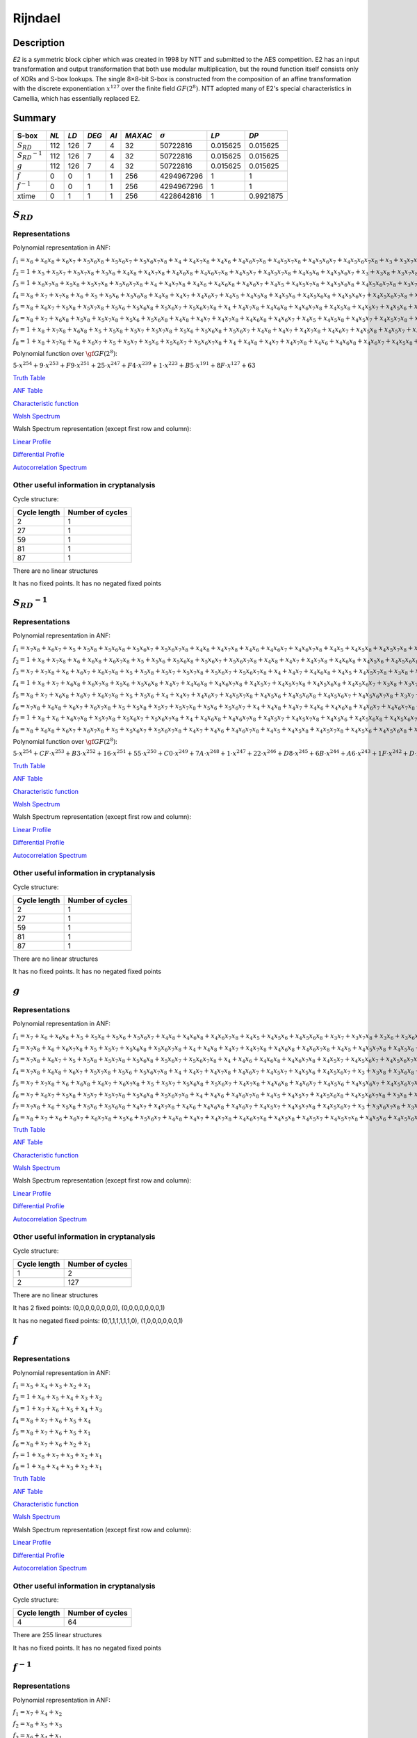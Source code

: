 ********
Rijndael
********

Description
===========

*E2* is a symmetric block cipher which was created in 1998 by NTT and submitted to the AES competition. E2 has an input transformation and output transformation that both use modular multiplication, but the round function itself consists only of XORs and S-box lookups. The single 8×8-bit S-box is constructed from the composition of an affine transformation with the discrete exponentiation :math:`x^{127}` over the finite field :math:`GF(2^8)`. NTT adopted many of E2's special characteristics in Camellia, which has essentially replaced E2.


Summary
=======

+-----------------------+------+------+-------+------+---------+----------------+----------+----------+
| S-box                 | *NL* | *LD* | *DEG* | *AI* | *MAXAC* | :math:`\sigma` | *LP*     | *DP*     |
+=======================+======+======+=======+======+=========+================+==========+==========+
| :math:`S_{RD}`        | 112  | 126  | 7     | 4    | 32      | 50722816       | 0.015625 | 0.015625 |
+-----------------------+------+------+-------+------+---------+----------------+----------+----------+
| :math:`{S_{RD}}^{-1}` | 112  | 126  | 7     | 4    | 32      | 50722816       | 0.015625 | 0.015625 |
+-----------------------+------+------+-------+------+---------+----------------+----------+----------+
| :math:`g`             | 112  | 126  | 7     | 4    | 32      | 50722816       | 0.015625 | 0.015625 |
+-----------------------+------+------+-------+------+---------+----------------+----------+----------+
| :math:`f`             | 0    | 0    | 1     | 1    | 256     | 4294967296     | 1        | 1        |
+-----------------------+------+------+-------+------+---------+----------------+----------+----------+
| :math:`f^{-1}`        | 0    | 0    | 1     | 1    | 256     | 4294967296     | 1        | 1        |
+-----------------------+------+------+-------+------+---------+----------------+----------+----------+
| xtime                 | 0    | 1    | 1     | 1    | 256     | 4228642816     | 1        | 0.9921875|
+-----------------------+------+------+-------+------+---------+----------------+----------+----------+

:math:`S_{RD}`
==============

Representations
---------------

Polynomial representation in ANF:

:math:`f_1 = x_6+x_6x_8+x_6x_7+x_5x_6x_8+x_5x_6x_7+x_5x_6x_7x_8+x_4+x_4x_7x_8+x_4x_6+x_4x_6x_7x_8+x_4x_5x_7x_8+x_4x_5x_6x_7+x_4x_5x_6x_7x_8+x_3+x_3x_7x_8+x_3x_6x_8+x_3x_6x_7x_8+x_3x_5+x_3x_5x_8+x_3x_5x_7+x_3x_5x_6+x_3x_5x_6x_8+x_3x_5x_6x_7+x_3x_4x_8+x_3x_4x_6x_7+x_3x_4x_5+x_3x_4x_5x_7x_8+x_3x_4x_5x_6x_8+x_2x_8+x_2x_7x_8+x_2x_6+x_2x_6x_7+x_2x_5x_8+x_2x_5x_7+x_2x_5x_7x_8+x_2x_5x_6x_8+x_2x_5x_6x_7x_8+x_2x_4+x_2x_4x_6+x_2x_4x_6x_8+x_2x_4x_6x_7+x_2x_4x_6x_7x_8+x_2x_4x_5x_8+x_2x_4x_5x_6x_8+x_2x_3x_8+x_2x_3x_6+x_2x_3x_5x_8+x_2x_3x_5x_6x_7+x_2x_3x_4+x_2x_3x_4x_7x_8+x_2x_3x_4x_6x_7+x_2x_3x_4x_5+x_2x_3x_4x_5x_8+x_2x_3x_4x_5x_6+x_2x_3x_4x_5x_6x_8+x_1+x_1x_8+x_1x_7+x_1x_6x_8+x_1x_6x_7x_8+x_1x_5x_8+x_1x_5x_6x_8+x_1x_5x_6x_7+x_1x_4x_7+x_1x_4x_7x_8+x_1x_4x_6x_8+x_1x_4x_5x_8+x_1x_4x_5x_7+x_1x_4x_5x_7x_8+x_1x_4x_5x_6+x_1x_4x_5x_6x_8+x_1x_3+x_1x_3x_6x_7x_8+x_1x_3x_5+x_1x_3x_5x_8+x_1x_3x_4+x_1x_3x_4x_7+x_1x_3x_4x_7x_8+x_1x_3x_4x_6x_7x_8+x_1x_3x_4x_5x_7x_8+x_1x_3x_4x_5x_6x_8+x_1x_2x_8+x_1x_2x_6+x_1x_2x_6x_7x_8+x_1x_2x_5x_8+x_1x_2x_5x_7+x_1x_2x_5x_6x_7x_8+x_1x_2x_4+x_1x_2x_4x_8+x_1x_2x_4x_7+x_1x_2x_4x_6+x_1x_2x_4x_6x_7+x_1x_2x_4x_5x_8+x_1x_2x_4x_5x_7x_8+x_1x_2x_4x_5x_6x_8+x_1x_2x_3x_7+x_1x_2x_3x_7x_8+x_1x_2x_3x_6+x_1x_2x_3x_6x_7+x_1x_2x_3x_5x_8+x_1x_2x_3x_5x_7+x_1x_2x_3x_5x_7x_8+x_1x_2x_3x_5x_6x_8+x_1x_2x_3x_4+x_1x_2x_3x_4x_7+x_1x_2x_3x_4x_6x_8+x_1x_2x_3x_4x_5+x_1x_2x_3x_4x_5x_7+x_1x_2x_3x_4x_5x_7x_8+x_1x_2x_3x_4x_5x_6x_8`

:math:`f_2 = 1+x_5+x_5x_7+x_5x_7x_8+x_5x_6+x_4x_8+x_4x_7x_8+x_4x_6x_8+x_4x_6x_7x_8+x_4x_5x_7+x_4x_5x_7x_8+x_4x_5x_6+x_4x_5x_6x_7+x_3+x_3x_8+x_3x_7x_8+x_3x_6x_8+x_3x_6x_7+x_3x_6x_7x_8+x_3x_5+x_3x_5x_8+x_3x_5x_6x_8+x_3x_5x_6x_7+x_3x_5x_6x_7x_8+x_3x_4x_8+x_3x_4x_6x_8+x_3x_4x_6x_7+x_3x_4x_5x_7x_8+x_3x_4x_5x_6+x_3x_4x_5x_6x_8+x_3x_4x_5x_6x_7+x_2+x_2x_6x_8+x_2x_6x_7+x_2x_5x_8+x_2x_5x_7+x_2x_5x_7x_8+x_2x_5x_6x_8+x_2x_5x_6x_7+x_2x_5x_6x_7x_8+x_2x_4+x_2x_4x_8+x_2x_4x_7+x_2x_4x_6+x_2x_4x_6x_8+x_2x_4x_5+x_2x_4x_5x_8+x_2x_4x_5x_7+x_2x_4x_5x_6+x_2x_3x_8+x_2x_3x_7+x_2x_3x_5x_6+x_2x_3x_5x_6x_8+x_2x_3x_5x_6x_7x_8+x_2x_3x_4+x_2x_3x_4x_6x_7+x_2x_3x_4x_6x_7x_8+x_2x_3x_4x_5x_7+x_2x_3x_4x_5x_7x_8+x_1x_8+x_1x_7+x_1x_6x_7+x_1x_5+x_1x_5x_7x_8+x_1x_5x_6+x_1x_5x_6x_8+x_1x_5x_6x_7x_8+x_1x_4x_8+x_1x_4x_7+x_1x_4x_6+x_1x_4x_6x_7+x_1x_4x_5x_8+x_1x_4x_5x_7+x_1x_4x_5x_6x_7+x_1x_4x_5x_6x_7x_8+x_1x_3+x_1x_3x_8+x_1x_3x_6x_8+x_1x_3x_5+x_1x_3x_5x_7+x_1x_3x_5x_6+x_1x_3x_5x_6x_7+x_1x_3x_4x_7+x_1x_3x_4x_7x_8+x_1x_3x_4x_6x_8+x_1x_3x_4x_6x_7x_8+x_1x_3x_4x_5x_7+x_1x_3x_4x_5x_7x_8+x_1x_2x_7+x_1x_2x_7x_8+x_1x_2x_5+x_1x_2x_5x_7x_8+x_1x_2x_4x_8+x_1x_2x_4x_7+x_1x_2x_4x_6x_8+x_1x_2x_4x_6x_7x_8+x_1x_2x_4x_5x_8+x_1x_2x_4x_5x_7x_8+x_1x_2x_4x_5x_6+x_1x_2x_3+x_1x_2x_3x_6x_8+x_1x_2x_3x_6x_7+x_1x_2x_3x_6x_7x_8+x_1x_2x_3x_5x_7x_8+x_1x_2x_3x_5x_6+x_1x_2x_3x_4+x_1x_2x_3x_4x_8+x_1x_2x_3x_4x_7+x_1x_2x_3x_4x_6x_7x_8+x_1x_2x_3x_4x_5+x_1x_2x_3x_4x_5x_7+x_1x_2x_3x_4x_5x_7x_8`

:math:`f_3 = 1+x_6x_7x_8+x_5x_8+x_5x_7x_8+x_5x_6x_7x_8+x_4+x_4x_7x_8+x_4x_6+x_4x_6x_8+x_4x_6x_7+x_4x_5+x_4x_5x_7x_8+x_4x_5x_6x_8+x_4x_5x_6x_7x_8+x_3x_7+x_3x_7x_8+x_3x_6x_7+x_3x_6x_7x_8+x_3x_5x_8+x_3x_5x_7+x_3x_5x_6x_8+x_3x_5x_6x_7+x_3x_5x_6x_7x_8+x_3x_4x_7x_8+x_3x_4x_6+x_3x_4x_6x_8+x_3x_4x_6x_7+x_3x_4x_6x_7x_8+x_3x_4x_5+x_3x_4x_5x_6+x_3x_4x_5x_6x_7x_8+x_2+x_2x_7+x_2x_7x_8+x_2x_6x_8+x_2x_6x_7+x_2x_5x_7+x_2x_5x_6+x_2x_5x_6x_7+x_2x_5x_6x_7x_8+x_2x_4+x_2x_4x_7+x_2x_4x_7x_8+x_2x_4x_6x_7x_8+x_2x_4x_5x_7+x_2x_4x_5x_6+x_2x_4x_5x_6x_7+x_2x_3x_8+x_2x_3x_7+x_2x_3x_7x_8+x_2x_3x_5x_7+x_2x_3x_5x_6+x_2x_3x_5x_6x_7x_8+x_2x_3x_4x_7x_8+x_2x_3x_4x_6x_7+x_2x_3x_4x_6x_7x_8+x_2x_3x_4x_5+x_2x_3x_4x_5x_8+x_2x_3x_4x_5x_7+x_2x_3x_4x_5x_6+x_1+x_1x_7x_8+x_1x_5x_7+x_1x_5x_7x_8+x_1x_5x_6+x_1x_5x_6x_7x_8+x_1x_4x_8+x_1x_4x_7+x_1x_4x_7x_8+x_1x_4x_6+x_1x_4x_6x_7+x_1x_4x_5x_8+x_1x_4x_5x_7+x_1x_4x_5x_6+x_1x_4x_5x_6x_8+x_1x_4x_5x_6x_7+x_1x_3+x_1x_3x_7+x_1x_3x_7x_8+x_1x_3x_6+x_1x_3x_5+x_1x_3x_5x_7+x_1x_3x_5x_7x_8+x_1x_3x_5x_6x_8+x_1x_3x_5x_6x_7x_8+x_1x_3x_4+x_1x_3x_4x_7+x_1x_3x_4x_7x_8+x_1x_3x_4x_6+x_1x_3x_4x_6x_8+x_1x_3x_4x_6x_7x_8+x_1x_3x_4x_5+x_1x_3x_4x_5x_8+x_1x_2x_7+x_1x_2x_6+x_1x_2x_6x_7x_8+x_1x_2x_5x_6x_8+x_1x_2x_4x_8+x_1x_2x_4x_7x_8+x_1x_2x_4x_5+x_1x_2x_4x_5x_7+x_1x_2x_4x_5x_6x_8+x_1x_2x_4x_5x_6x_7+x_1x_2x_3+x_1x_2x_3x_8+x_1x_2x_3x_7x_8+x_1x_2x_3x_5x_6+x_1x_2x_3x_5x_6x_7+x_1x_2x_3x_5x_6x_7x_8+x_1x_2x_3x_4x_8+x_1x_2x_3x_4x_6+x_1x_2x_3x_4x_6x_8+x_1x_2x_3x_4x_6x_7+x_1x_2x_3x_4x_6x_7x_8`

:math:`f_4 = x_8+x_7+x_7x_8+x_6+x_5+x_5x_6+x_5x_6x_8+x_4x_8+x_4x_7+x_4x_6x_7+x_4x_5+x_4x_5x_8+x_4x_5x_6+x_4x_5x_6x_8+x_4x_5x_6x_7+x_4x_5x_6x_7x_8+x_3+x_3x_8+x_3x_7+x_3x_6+x_3x_5+x_3x_5x_8+x_3x_5x_7+x_3x_5x_7x_8+x_3x_5x_6+x_3x_5x_6x_7+x_3x_4+x_3x_4x_8+x_3x_4x_7+x_3x_4x_7x_8+x_3x_4x_6+x_3x_4x_6x_7x_8+x_3x_4x_5+x_3x_4x_5x_8+x_3x_4x_5x_7+x_3x_4x_5x_6x_8+x_3x_4x_5x_6x_7x_8+x_2x_8+x_2x_7+x_2x_6x_8+x_2x_6x_7x_8+x_2x_5x_7x_8+x_2x_5x_6+x_2x_5x_6x_7x_8+x_2x_4+x_2x_4x_8+x_2x_4x_7x_8+x_2x_4x_6x_7+x_2x_4x_5+x_2x_4x_5x_8+x_2x_4x_5x_7x_8+x_2x_4x_5x_6x_8+x_2x_4x_5x_6x_7+x_2x_3x_7x_8+x_2x_3x_6+x_2x_3x_5+x_2x_3x_5x_8+x_2x_3x_5x_6+x_2x_3x_5x_6x_8+x_2x_3x_5x_6x_7+x_2x_3x_5x_6x_7x_8+x_2x_3x_4x_8+x_2x_3x_4x_7x_8+x_2x_3x_4x_6x_7+x_2x_3x_4x_6x_7x_8+x_2x_3x_4x_5x_7+x_2x_3x_4x_5x_7x_8+x_2x_3x_4x_5x_6+x_2x_3x_4x_5x_6x_7+x_1x_8+x_1x_5+x_1x_5x_7x_8+x_1x_5x_6x_7x_8+x_1x_4x_8+x_1x_4x_6+x_1x_4x_5+x_1x_4x_5x_8+x_1x_4x_5x_7+x_1x_4x_5x_6+x_1x_4x_5x_6x_7x_8+x_1x_3+x_1x_3x_7+x_1x_3x_7x_8+x_1x_3x_6x_8+x_1x_3x_6x_7+x_1x_3x_6x_7x_8+x_1x_3x_5+x_1x_3x_5x_8+x_1x_3x_5x_7x_8+x_1x_3x_5x_6+x_1x_3x_5x_6x_8+x_1x_3x_5x_6x_7+x_1x_3x_4+x_1x_3x_4x_6x_7+x_1x_3x_4x_5+x_1x_3x_4x_5x_7+x_1x_3x_4x_5x_6+x_1x_3x_4x_5x_6x_8+x_1x_3x_4x_5x_6x_7+x_1x_3x_4x_5x_6x_7x_8+x_1x_2+x_1x_2x_8+x_1x_2x_7+x_1x_2x_7x_8+x_1x_2x_6+x_1x_2x_6x_7+x_1x_2x_6x_7x_8+x_1x_2x_5+x_1x_2x_5x_8+x_1x_2x_5x_7x_8+x_1x_2x_4+x_1x_2x_4x_8+x_1x_2x_4x_6x_8+x_1x_2x_4x_5+x_1x_2x_4x_5x_8+x_1x_2x_4x_5x_6+x_1x_2x_4x_5x_6x_7+x_1x_2x_4x_5x_6x_7x_8+x_1x_2x_3+x_1x_2x_3x_7x_8+x_1x_2x_3x_6x_7+x_1x_2x_3x_5+x_1x_2x_3x_5x_8+x_1x_2x_3x_5x_7+x_1x_2x_3x_5x_6x_7+x_1x_2x_3x_4x_8+x_1x_2x_3x_4x_7+x_1x_2x_3x_4x_6+x_1x_2x_3x_4x_5+x_1x_2x_3x_4x_5x_8+x_1x_2x_3x_4x_5x_6x_8`

:math:`f_5 = x_8+x_6x_7+x_5x_8+x_5x_7x_8+x_5x_6+x_5x_6x_8+x_5x_6x_7+x_5x_6x_7x_8+x_4+x_4x_7x_8+x_4x_6x_8+x_4x_6x_7x_8+x_4x_5x_8+x_4x_5x_7+x_4x_5x_6+x_4x_5x_6x_7x_8+x_3x_7x_8+x_3x_6x_7+x_3x_6x_7x_8+x_3x_5x_6+x_3x_5x_6x_7+x_3x_5x_6x_7x_8+x_3x_4+x_3x_4x_8+x_3x_4x_6+x_3x_4x_6x_7+x_3x_4x_5x_7+x_3x_4x_5x_7x_8+x_3x_4x_5x_6+x_3x_4x_5x_6x_8+x_2+x_2x_7x_8+x_2x_6x_8+x_2x_6x_7+x_2x_5+x_2x_5x_8+x_2x_5x_7x_8+x_2x_5x_6x_7+x_2x_4x_8+x_2x_4x_7x_8+x_2x_4x_6x_8+x_2x_4x_5x_8+x_2x_4x_5x_7+x_2x_4x_5x_7x_8+x_2x_4x_5x_6x_7x_8+x_2x_3+x_2x_3x_7+x_2x_3x_7x_8+x_2x_3x_6x_8+x_2x_3x_6x_7x_8+x_2x_3x_5+x_2x_3x_5x_7+x_2x_3x_5x_7x_8+x_2x_3x_5x_6x_8+x_2x_3x_5x_6x_7+x_2x_3x_5x_6x_7x_8+x_2x_3x_4x_8+x_2x_3x_4x_7+x_2x_3x_4x_6+x_2x_3x_4x_6x_8+x_2x_3x_4x_6x_7+x_2x_3x_4x_5+x_2x_3x_4x_5x_8+x_2x_3x_4x_5x_6+x_2x_3x_4x_5x_6x_7+x_2x_3x_4x_5x_6x_7x_8+x_1+x_1x_8+x_1x_7+x_1x_7x_8+x_1x_6x_8+x_1x_6x_7+x_1x_5+x_1x_5x_8+x_1x_5x_6+x_1x_5x_6x_8+x_1x_5x_6x_7+x_1x_5x_6x_7x_8+x_1x_4x_6x_8+x_1x_4x_6x_7+x_1x_4x_6x_7x_8+x_1x_4x_5+x_1x_4x_5x_7+x_1x_4x_5x_7x_8+x_1x_4x_5x_6x_7x_8+x_1x_3+x_1x_3x_6+x_1x_3x_6x_7+x_1x_3x_6x_7x_8+x_1x_3x_5+x_1x_3x_5x_6x_8+x_1x_3x_5x_6x_7x_8+x_1x_3x_4x_7+x_1x_3x_4x_7x_8+x_1x_3x_4x_6+x_1x_3x_4x_6x_8+x_1x_3x_4x_6x_7x_8+x_1x_3x_4x_5x_8+x_1x_3x_4x_5x_7x_8+x_1x_3x_4x_5x_6+x_1x_3x_4x_5x_6x_7+x_1x_2+x_1x_2x_7x_8+x_1x_2x_6x_8+x_1x_2x_6x_7+x_1x_2x_5x_8+x_1x_2x_5x_6x_8+x_1x_2x_5x_6x_7x_8+x_1x_2x_4x_7+x_1x_2x_4x_6+x_1x_2x_4x_6x_7x_8+x_1x_2x_4x_5+x_1x_2x_4x_5x_8+x_1x_2x_4x_5x_7+x_1x_2x_4x_5x_6x_8+x_1x_2x_4x_5x_6x_7+x_1x_2x_3+x_1x_2x_3x_8+x_1x_2x_3x_7+x_1x_2x_3x_7x_8+x_1x_2x_3x_6x_8+x_1x_2x_3x_6x_7+x_1x_2x_3x_5+x_1x_2x_3x_5x_8+x_1x_2x_3x_5x_7+x_1x_2x_3x_5x_6x_8+x_1x_2x_3x_5x_6x_7+x_1x_2x_3x_5x_6x_7x_8+x_1x_2x_3x_4+x_1x_2x_3x_4x_8+x_1x_2x_3x_4x_6+x_1x_2x_3x_4x_6x_7+x_1x_2x_3x_4x_5+x_1x_2x_3x_4x_5x_7x_8+x_1x_2x_3x_4x_5x_6+x_1x_2x_3x_4x_5x_6x_8`

:math:`f_6 = x_8+x_7+x_6x_8+x_5x_8+x_5x_7x_8+x_5x_6+x_5x_6x_8+x_4x_8+x_4x_7+x_4x_7x_8+x_4x_6x_8+x_4x_6x_7+x_4x_5+x_4x_5x_8+x_4x_5x_7+x_4x_5x_7x_8+x_4x_5x_6+x_4x_5x_6x_8+x_4x_5x_6x_7+x_4x_5x_6x_7x_8+x_3+x_3x_8+x_3x_7x_8+x_3x_6x_8+x_3x_6x_7+x_3x_6x_7x_8+x_3x_5x_8+x_3x_5x_7+x_3x_5x_7x_8+x_3x_5x_6x_8+x_3x_5x_6x_7+x_3x_5x_6x_7x_8+x_3x_4x_8+x_3x_4x_7+x_3x_4x_6+x_3x_4x_6x_7x_8+x_3x_4x_5+x_3x_4x_5x_6x_7+x_3x_4x_5x_6x_7x_8+x_2x_8+x_2x_7x_8+x_2x_6x_7+x_2x_5x_8+x_2x_5x_7x_8+x_2x_5x_6+x_2x_5x_6x_7+x_2x_5x_6x_7x_8+x_2x_4x_8+x_2x_4x_7x_8+x_2x_4x_6x_8+x_2x_4x_5+x_2x_4x_5x_8+x_2x_4x_5x_7x_8+x_2x_4x_5x_6+x_2x_4x_5x_6x_7+x_2x_4x_5x_6x_7x_8+x_2x_3+x_2x_3x_7+x_2x_3x_7x_8+x_2x_3x_5+x_2x_3x_5x_8+x_2x_3x_5x_6+x_2x_3x_5x_6x_7x_8+x_2x_3x_4x_6+x_2x_3x_4x_6x_8+x_2x_3x_4x_6x_7+x_2x_3x_4x_6x_7x_8+x_2x_3x_4x_5+x_2x_3x_4x_5x_7+x_2x_3x_4x_5x_6x_8+x_1+x_1x_8+x_1x_7x_8+x_1x_6x_8+x_1x_6x_7+x_1x_6x_7x_8+x_1x_5x_8+x_1x_5x_7+x_1x_5x_6+x_1x_5x_6x_8+x_1x_5x_6x_7x_8+x_1x_4+x_1x_4x_8+x_1x_4x_7+x_1x_4x_6x_8+x_1x_4x_6x_7+x_1x_4x_6x_7x_8+x_1x_4x_5x_8+x_1x_4x_5x_7x_8+x_1x_4x_5x_6+x_1x_4x_5x_6x_8+x_1x_4x_5x_6x_7x_8+x_1x_3x_8+x_1x_3x_7+x_1x_3x_6x_7+x_1x_3x_6x_7x_8+x_1x_3x_5x_8+x_1x_3x_5x_7+x_1x_3x_5x_7x_8+x_1x_3x_5x_6x_8+x_1x_3x_4x_7+x_1x_3x_4x_6+x_1x_3x_4x_6x_7+x_1x_3x_4x_6x_7x_8+x_1x_3x_4x_5x_8+x_1x_3x_4x_5x_7x_8+x_1x_3x_4x_5x_6x_7+x_1x_2+x_1x_2x_8+x_1x_2x_6+x_1x_2x_6x_7+x_1x_2x_6x_7x_8+x_1x_2x_5x_7+x_1x_2x_5x_7x_8+x_1x_2x_5x_6x_7+x_1x_2x_4+x_1x_2x_4x_7x_8+x_1x_2x_4x_6+x_1x_2x_4x_6x_7+x_1x_2x_4x_5x_7+x_1x_2x_4x_5x_7x_8+x_1x_2x_4x_5x_6+x_1x_2x_4x_5x_6x_8+x_1x_2x_4x_5x_6x_7+x_1x_2x_4x_5x_6x_7x_8+x_1x_2x_3x_7+x_1x_2x_3x_6+x_1x_2x_3x_6x_8+x_1x_2x_3x_5+x_1x_2x_3x_5x_8+x_1x_2x_3x_5x_7+x_1x_2x_3x_5x_7x_8+x_1x_2x_3x_5x_6+x_1x_2x_3x_5x_6x_8+x_1x_2x_3x_5x_6x_7x_8+x_1x_2x_3x_4+x_1x_2x_3x_4x_8+x_1x_2x_3x_4x_7+x_1x_2x_3x_4x_7x_8+x_1x_2x_3x_4x_6x_8+x_1x_2x_3x_4x_5+x_1x_2x_3x_4x_5x_7x_8+x_1x_2x_3x_4x_5x_6+x_1x_2x_3x_4x_5x_6x_8+x_1x_2x_3x_4x_5x_6x_7`

:math:`f_7 = 1+x_8+x_7x_8+x_6x_8+x_5+x_5x_8+x_5x_7+x_5x_7x_8+x_5x_6+x_5x_6x_8+x_5x_6x_7+x_4x_8+x_4x_7+x_4x_7x_8+x_4x_6x_7+x_4x_5x_8+x_4x_5x_7+x_4x_5x_7x_8+x_4x_5x_6+x_4x_5x_6x_7x_8+x_3x_5x_7+x_3x_5x_6+x_3x_5x_6x_7+x_3x_4+x_3x_4x_8+x_3x_4x_7x_8+x_3x_4x_6x_8+x_3x_4x_6x_7x_8+x_3x_4x_5x_8+x_3x_4x_5x_7+x_3x_4x_5x_6+x_3x_4x_5x_6x_8+x_2+x_2x_7x_8+x_2x_6+x_2x_6x_7x_8+x_2x_5x_7+x_2x_5x_7x_8+x_2x_5x_6+x_2x_5x_6x_8+x_2x_5x_6x_7x_8+x_2x_4+x_2x_4x_8+x_2x_4x_6x_7x_8+x_2x_4x_5+x_2x_4x_5x_8+x_2x_4x_5x_7x_8+x_2x_4x_5x_6x_7+x_2x_4x_5x_6x_7x_8+x_2x_3x_7+x_2x_3x_7x_8+x_2x_3x_6x_8+x_2x_3x_6x_7+x_2x_3x_5+x_2x_3x_5x_7+x_2x_3x_5x_7x_8+x_2x_3x_5x_6x_7+x_2x_3x_5x_6x_7x_8+x_2x_3x_4x_8+x_2x_3x_4x_7x_8+x_2x_3x_4x_6x_8+x_2x_3x_4x_6x_7+x_2x_3x_4x_5+x_2x_3x_4x_5x_7+x_2x_3x_4x_5x_7x_8+x_2x_3x_4x_5x_6x_8+x_2x_3x_4x_5x_6x_7+x_1+x_1x_8+x_1x_7+x_1x_6+x_1x_6x_8+x_1x_5+x_1x_5x_7+x_1x_5x_6x_7x_8+x_1x_4x_8+x_1x_4x_7+x_1x_4x_7x_8+x_1x_4x_6x_7+x_1x_4x_6x_7x_8+x_1x_4x_5+x_1x_4x_5x_7+x_1x_4x_5x_7x_8+x_1x_4x_5x_6+x_1x_4x_5x_6x_8+x_1x_4x_5x_6x_7x_8+x_1x_3x_8+x_1x_3x_6+x_1x_3x_6x_7+x_1x_3x_5+x_1x_3x_5x_7+x_1x_3x_5x_7x_8+x_1x_3x_5x_6+x_1x_3x_5x_6x_8+x_1x_3x_4x_8+x_1x_3x_4x_7+x_1x_3x_4x_6+x_1x_3x_4x_6x_7x_8+x_1x_3x_4x_5+x_1x_3x_4x_5x_8+x_1x_3x_4x_5x_7+x_1x_3x_4x_5x_6+x_1x_3x_4x_5x_6x_8+x_1x_2x_8+x_1x_2x_6+x_1x_2x_6x_7+x_1x_2x_6x_7x_8+x_1x_2x_5+x_1x_2x_5x_7x_8+x_1x_2x_5x_6x_8+x_1x_2x_4x_8+x_1x_2x_4x_7+x_1x_2x_4x_6+x_1x_2x_4x_6x_7x_8+x_1x_2x_4x_5+x_1x_2x_4x_5x_7x_8+x_1x_2x_4x_5x_6+x_1x_2x_4x_5x_6x_8+x_1x_2x_4x_5x_6x_7+x_1x_2x_4x_5x_6x_7x_8+x_1x_2x_3+x_1x_2x_3x_7x_8+x_1x_2x_3x_6x_8+x_1x_2x_3x_6x_7x_8+x_1x_2x_3x_5x_8+x_1x_2x_3x_5x_6x_8+x_1x_2x_3x_5x_6x_7+x_1x_2x_3x_5x_6x_7x_8+x_1x_2x_3x_4x_8+x_1x_2x_3x_4x_6+x_1x_2x_3x_4x_6x_7x_8+x_1x_2x_3x_4x_5x_7+x_1x_2x_3x_4x_5x_7x_8`

:math:`f_8 = 1+x_8+x_7x_8+x_6+x_6x_7+x_5+x_5x_7+x_5x_6+x_5x_6x_7+x_5x_6x_7x_8+x_4+x_4x_8+x_4x_7+x_4x_7x_8+x_4x_6+x_4x_6x_8+x_4x_6x_7+x_4x_5x_8+x_4x_5x_7+x_4x_5x_6x_7x_8+x_3x_8+x_3x_6x_8+x_3x_6x_7x_8+x_3x_5x_8+x_3x_5x_6+x_3x_5x_6x_8+x_3x_5x_6x_7+x_3x_4x_7x_8+x_3x_4x_6x_8+x_3x_4x_6x_7x_8+x_3x_4x_5x_6x_8+x_2x_8+x_2x_7+x_2x_7x_8+x_2x_6+x_2x_6x_8+x_2x_6x_7+x_2x_6x_7x_8+x_2x_5x_8+x_2x_5x_6x_7+x_2x_5x_6x_7x_8+x_2x_4+x_2x_4x_8+x_2x_4x_7+x_2x_4x_6x_7+x_2x_4x_5x_8+x_2x_4x_5x_7+x_2x_4x_5x_7x_8+x_2x_4x_5x_6x_8+x_2x_4x_5x_6x_7x_8+x_2x_3+x_2x_3x_7+x_2x_3x_6+x_2x_3x_6x_8+x_2x_3x_5x_8+x_2x_3x_5x_7x_8+x_2x_3x_5x_6x_7+x_2x_3x_4+x_2x_3x_4x_8+x_2x_3x_4x_7+x_2x_3x_4x_7x_8+x_2x_3x_4x_6+x_2x_3x_4x_6x_7+x_2x_3x_4x_5x_8+x_2x_3x_4x_5x_6+x_2x_3x_4x_5x_6x_8+x_1x_7x_8+x_1x_6+x_1x_6x_8+x_1x_6x_7x_8+x_1x_5x_7+x_1x_5x_6+x_1x_5x_6x_8+x_1x_5x_6x_7+x_1x_5x_6x_7x_8+x_1x_4x_8+x_1x_4x_7x_8+x_1x_4x_6+x_1x_4x_6x_8+x_1x_4x_6x_7+x_1x_4x_6x_7x_8+x_1x_4x_5+x_1x_4x_5x_6x_7x_8+x_1x_3+x_1x_3x_6+x_1x_3x_6x_8+x_1x_3x_6x_7x_8+x_1x_3x_5+x_1x_3x_5x_7x_8+x_1x_3x_5x_6+x_1x_3x_5x_6x_7+x_1x_3x_5x_6x_7x_8+x_1x_3x_4x_8+x_1x_3x_4x_7+x_1x_3x_4x_6+x_1x_3x_4x_6x_8+x_1x_3x_4x_6x_7x_8+x_1x_3x_4x_5x_8+x_1x_3x_4x_5x_7+x_1x_3x_4x_5x_6+x_1x_3x_4x_5x_6x_8+x_1x_2+x_1x_2x_6+x_1x_2x_6x_7+x_1x_2x_6x_7x_8+x_1x_2x_5+x_1x_2x_5x_7+x_1x_2x_5x_7x_8+x_1x_2x_5x_6+x_1x_2x_5x_6x_7x_8+x_1x_2x_4x_8+x_1x_2x_4x_6x_8+x_1x_2x_4x_6x_7+x_1x_2x_4x_5x_8+x_1x_2x_4x_5x_7x_8+x_1x_2x_4x_5x_6x_7+x_1x_2x_4x_5x_6x_7x_8+x_1x_2x_3+x_1x_2x_3x_7+x_1x_2x_3x_7x_8+x_1x_2x_3x_6x_7+x_1x_2x_3x_6x_7x_8+x_1x_2x_3x_5+x_1x_2x_3x_5x_8+x_1x_2x_3x_5x_6x_8+x_1x_2x_3x_4x_7x_8+x_1x_2x_3x_4x_6+x_1x_2x_3x_4x_6x_7+x_1x_2x_3x_4x_6x_7x_8+x_1x_2x_3x_4x_5x_7+x_1x_2x_3x_4x_5x_6+x_1x_2x_3x_4x_5x_6x_8`

Polynomial function over :math:`\gf{GF(2^8)}`:

:math:`5 \cdot x^{254} + 9 \cdot x^{253} + F9 \cdot x^{251} + 25 \cdot x^{247} + F4 \cdot x^{239} + 1 \cdot x^{223} + B5 \cdot x^{191} + 8F \cdot x^{127} + 63`

`Truth Table <https://raw.githubusercontent.com/jacubero/VBF/master/AES/SRD/SRD.tt>`_

`ANF Table <https://raw.githubusercontent.com/jacubero/VBF/master/AES/SRD/SRD.anf>`_

`Characteristic function <https://raw.githubusercontent.com/jacubero/VBF/master/AES/SRD/SRD.char>`_

`Walsh Spectrum <https://raw.githubusercontent.com/jacubero/VBF/master/AES/SRD/SRD.wal>`_

Walsh Spectrum representation (except first row and column):

.. image:: /images/SRD.png
   :width: 750 px
   :align: center

`Linear Profile <https://raw.githubusercontent.com/jacubero/VBF/master/AES/SRD/SRD.lp>`_

`Differential Profile <https://raw.githubusercontent.com/jacubero/VBF/master/AES/SRD/SRD.dp>`_

`Autocorrelation Spectrum <https://raw.githubusercontent.com/jacubero/VBF/master/AES/SRD/SRD.ac>`_

Other useful information in cryptanalysis
-----------------------------------------

Cycle structure:

+--------------+------------------+
| Cycle length | Number of cycles |
+==============+==================+
| 2            | 1                |
+--------------+------------------+
| 27           | 1                |
+--------------+------------------+
| 59           | 1                |
+--------------+------------------+
| 81           | 1                |
+--------------+------------------+
| 87           | 1                |
+--------------+------------------+

There are no linear structures

It has no fixed points. It has no negated fixed points

:math:`{S_{RD}}^{-1}`
=====================

Representations
---------------

Polynomial representation in ANF:

:math:`f_1 = x_7x_8+x_6x_7+x_5+x_5x_8+x_5x_6x_8+x_5x_6x_7+x_5x_6x_7x_8+x_4x_8+x_4x_7x_8+x_4x_6+x_4x_6x_7+x_4x_6x_7x_8+x_4x_5+x_4x_5x_8+x_4x_5x_7x_8+x_4x_5x_6x_7+x_4x_5x_6x_7x_8+x_3x_7+x_3x_6+x_3x_6x_7+x_3x_6x_7x_8+x_3x_5x_7+x_3x_5x_7x_8+x_3x_5x_6x_8+x_3x_4x_8+x_3x_4x_7x_8+x_3x_4x_6x_8+x_3x_4x_6x_7x_8+x_3x_4x_5x_7+x_3x_4x_5x_6x_7+x_2x_8+x_2x_7+x_2x_7x_8+x_2x_6+x_2x_5x_7x_8+x_2x_5x_6x_8+x_2x_4x_7+x_2x_4x_7x_8+x_2x_4x_6+x_2x_4x_6x_7x_8+x_2x_3+x_2x_3x_8+x_2x_3x_7x_8+x_2x_3x_6x_7x_8+x_2x_3x_5+x_2x_3x_5x_8+x_2x_3x_5x_7x_8+x_2x_3x_5x_6x_8+x_2x_3x_5x_6x_7+x_2x_3x_5x_6x_7x_8+x_2x_3x_4x_8+x_2x_3x_4x_6x_8+x_2x_3x_4x_6x_7+x_2x_3x_4x_5+x_2x_3x_4x_5x_7+x_2x_3x_4x_5x_7x_8+x_2x_3x_4x_5x_6+x_2x_3x_4x_5x_6x_7+x_1x_8+x_1x_6x_8+x_1x_6x_7x_8+x_1x_5x_7x_8+x_1x_5x_6x_7x_8+x_1x_4+x_1x_4x_7+x_1x_4x_6+x_1x_4x_6x_8+x_1x_4x_6x_7x_8+x_1x_4x_5x_7x_8+x_1x_4x_5x_6+x_1x_4x_5x_6x_8+x_1x_3x_7+x_1x_3x_6+x_1x_3x_6x_7+x_1x_3x_6x_7x_8+x_1x_3x_5+x_1x_3x_5x_8+x_1x_3x_5x_7+x_1x_3x_5x_6+x_1x_3x_5x_6x_8+x_1x_3x_4x_6x_7x_8+x_1x_3x_4x_5+x_1x_3x_4x_5x_7x_8+x_1x_3x_4x_5x_6+x_1x_3x_4x_5x_6x_7+x_1x_2x_8+x_1x_2x_6x_8+x_1x_2x_6x_7x_8+x_1x_2x_5x_8+x_1x_2x_5x_7x_8+x_1x_2x_5x_6x_7x_8+x_1x_2x_4+x_1x_2x_4x_7+x_1x_2x_4x_7x_8+x_1x_2x_4x_6x_7x_8+x_1x_2x_4x_5x_6x_8+x_1x_2x_3x_7x_8+x_1x_2x_3x_6+x_1x_2x_3x_6x_8+x_1x_2x_3x_5+x_1x_2x_3x_5x_7+x_1x_2x_3x_5x_6+x_1x_2x_3x_5x_6x_8+x_1x_2x_3x_5x_6x_7+x_1x_2x_3x_4+x_1x_2x_3x_4x_8+x_1x_2x_3x_4x_6x_8+x_1x_2x_3x_4x_6x_7+x_1x_2x_3x_4x_6x_7x_8+x_1x_2x_3x_4x_5x_6`

:math:`f_2 = 1+x_8+x_7x_8+x_6+x_6x_8+x_6x_7x_8+x_5+x_5x_6+x_5x_6x_8+x_5x_6x_7+x_5x_6x_7x_8+x_4x_8+x_4x_7+x_4x_7x_8+x_4x_6x_8+x_4x_5x_6+x_4x_5x_6x_8+x_3x_8+x_3x_7+x_3x_7x_8+x_3x_6x_7+x_3x_5+x_3x_5x_6x_7+x_3x_4+x_3x_4x_8+x_3x_4x_6+x_3x_4x_6x_8+x_3x_4x_6x_7+x_3x_4x_6x_7x_8+x_3x_4x_5+x_3x_4x_5x_7+x_3x_4x_5x_6x_7+x_2x_8+x_2x_7x_8+x_2x_5+x_2x_5x_8+x_2x_5x_7x_8+x_2x_5x_6x_8+x_2x_5x_6x_7x_8+x_2x_4x_8+x_2x_4x_7+x_2x_4x_7x_8+x_2x_4x_6+x_2x_4x_6x_7+x_2x_4x_5x_6+x_2x_3+x_2x_3x_7+x_2x_3x_6+x_2x_3x_6x_7x_8+x_2x_3x_5x_7x_8+x_2x_3x_5x_6x_8+x_2x_3x_4x_8+x_2x_3x_4x_7+x_2x_3x_4x_6x_8+x_2x_3x_4x_6x_7+x_2x_3x_4x_6x_7x_8+x_2x_3x_4x_5x_8+x_2x_3x_4x_5x_7+x_2x_3x_4x_5x_6x_8+x_1+x_1x_8+x_1x_6x_8+x_1x_5+x_1x_5x_8+x_1x_5x_7+x_1x_5x_6+x_1x_5x_6x_8+x_1x_4x_8+x_1x_4x_7x_8+x_1x_4x_6x_7x_8+x_1x_4x_5+x_1x_4x_5x_8+x_1x_4x_5x_7+x_1x_4x_5x_6+x_1x_4x_5x_6x_8+x_1x_4x_5x_6x_7+x_1x_4x_5x_6x_7x_8+x_1x_3+x_1x_3x_8+x_1x_3x_7x_8+x_1x_3x_6x_7+x_1x_3x_6x_7x_8+x_1x_3x_5+x_1x_3x_5x_7x_8+x_1x_3x_5x_6x_8+x_1x_3x_5x_6x_7x_8+x_1x_3x_4+x_1x_3x_4x_8+x_1x_3x_4x_7+x_1x_3x_4x_5+x_1x_3x_4x_5x_8+x_1x_3x_4x_5x_7+x_1x_3x_4x_5x_7x_8+x_1x_3x_4x_5x_6+x_1x_2x_7x_8+x_1x_2x_6+x_1x_2x_6x_8+x_1x_2x_6x_7+x_1x_2x_6x_7x_8+x_1x_2x_5+x_1x_2x_5x_8+x_1x_2x_5x_7+x_1x_2x_5x_7x_8+x_1x_2x_5x_6x_7+x_1x_2x_5x_6x_7x_8+x_1x_2x_4+x_1x_2x_4x_7x_8+x_1x_2x_4x_6x_7+x_1x_2x_4x_6x_7x_8+x_1x_2x_4x_5x_8+x_1x_2x_4x_5x_7x_8+x_1x_2x_4x_5x_6x_8+x_1x_2x_4x_5x_6x_7+x_1x_2x_3x_7x_8+x_1x_2x_3x_6+x_1x_2x_3x_6x_7x_8+x_1x_2x_3x_5+x_1x_2x_3x_5x_7+x_1x_2x_3x_5x_6+x_1x_2x_3x_5x_6x_8+x_1x_2x_3x_5x_6x_7+x_1x_2x_3x_5x_6x_7x_8+x_1x_2x_3x_4+x_1x_2x_3x_4x_8+x_1x_2x_3x_4x_7x_8+x_1x_2x_3x_4x_6x_8+x_1x_2x_3x_4x_5+x_1x_2x_3x_4x_5x_8+x_1x_2x_3x_4x_5x_6`

:math:`f_3 = x_7+x_7x_8+x_6+x_6x_7+x_6x_7x_8+x_5+x_5x_8+x_5x_7+x_5x_7x_8+x_5x_6x_7+x_5x_6x_7x_8+x_4+x_4x_7+x_4x_6x_8+x_4x_5+x_4x_5x_7x_8+x_3x_8+x_3x_7+x_3x_7x_8+x_3x_6x_7+x_3x_5x_8+x_3x_4+x_3x_4x_7x_8+x_3x_4x_6x_8+x_3x_4x_6x_7+x_3x_4x_6x_7x_8+x_3x_4x_5+x_3x_4x_5x_7x_8+x_3x_4x_5x_6+x_3x_4x_5x_6x_7+x_3x_4x_5x_6x_7x_8+x_2+x_2x_7+x_2x_7x_8+x_2x_6x_8+x_2x_6x_7+x_2x_5x_7+x_2x_5x_6+x_2x_5x_6x_8+x_2x_5x_6x_7x_8+x_2x_4+x_2x_4x_6+x_2x_4x_6x_7+x_2x_4x_5+x_2x_4x_5x_8+x_2x_4x_5x_7+x_2x_4x_5x_6x_7+x_2x_3+x_2x_3x_8+x_2x_3x_6+x_2x_3x_6x_7x_8+x_2x_3x_5x_6+x_2x_3x_4+x_2x_3x_4x_8+x_2x_3x_4x_7x_8+x_2x_3x_4x_6+x_2x_3x_4x_6x_8+x_2x_3x_4x_6x_7+x_2x_3x_4x_6x_7x_8+x_2x_3x_4x_5x_8+x_2x_3x_4x_5x_6+x_1+x_1x_8+x_1x_5x_8+x_1x_5x_7x_8+x_1x_5x_6x_8+x_1x_5x_6x_7x_8+x_1x_4x_7+x_1x_4x_6x_7x_8+x_1x_4x_5+x_1x_4x_5x_8+x_1x_4x_5x_6x_8+x_1x_3+x_1x_3x_8+x_1x_3x_6+x_1x_3x_5x_7+x_1x_3x_5x_7x_8+x_1x_3x_5x_6x_7+x_1x_3x_4+x_1x_3x_4x_7x_8+x_1x_3x_4x_6+x_1x_3x_4x_6x_8+x_1x_3x_4x_6x_7x_8+x_1x_3x_4x_5+x_1x_3x_4x_5x_8+x_1x_3x_4x_5x_6+x_1x_3x_4x_5x_6x_7+x_1x_2x_8+x_1x_2x_7+x_1x_2x_6+x_1x_2x_6x_8+x_1x_2x_6x_7+x_1x_2x_5x_8+x_1x_2x_5x_7x_8+x_1x_2x_5x_6+x_1x_2x_5x_6x_7+x_1x_2x_5x_6x_7x_8+x_1x_2x_4+x_1x_2x_4x_8+x_1x_2x_4x_7+x_1x_2x_4x_7x_8+x_1x_2x_4x_6x_8+x_1x_2x_4x_5x_7+x_1x_2x_4x_5x_6x_8+x_1x_2x_4x_5x_6x_7+x_1x_2x_3+x_1x_2x_3x_8+x_1x_2x_3x_6x_7x_8+x_1x_2x_3x_5x_8+x_1x_2x_3x_5x_6+x_1x_2x_3x_5x_6x_8+x_1x_2x_3x_5x_6x_7x_8+x_1x_2x_3x_4+x_1x_2x_3x_4x_8+x_1x_2x_3x_4x_7+x_1x_2x_3x_4x_7x_8+x_1x_2x_3x_4x_5+x_1x_2x_3x_4x_5x_7x_8+x_1x_2x_3x_4x_5x_6+x_1x_2x_3x_4x_5x_6x_8+x_1x_2x_3x_4x_5x_6x_7`

:math:`f_4 = 1+x_8+x_7+x_6x_8+x_6x_7x_8+x_5x_6+x_5x_6x_8+x_4x_7+x_4x_6x_8+x_4x_6x_7x_8+x_4x_5x_7+x_4x_5x_7x_8+x_4x_5x_6x_8+x_4x_5x_6x_7+x_3x_8+x_3x_7+x_3x_6+x_3x_6x_8+x_3x_5+x_3x_5x_7+x_3x_5x_7x_8+x_3x_5x_6x_7+x_3x_5x_6x_7x_8+x_3x_4+x_3x_4x_7+x_3x_4x_6+x_3x_4x_5x_7+x_3x_4x_5x_6x_8+x_2x_8+x_2x_7+x_2x_7x_8+x_2x_6+x_2x_6x_8+x_2x_6x_7+x_2x_5x_8+x_2x_5x_7x_8+x_2x_5x_6x_8+x_2x_5x_6x_7+x_2x_4+x_2x_4x_8+x_2x_4x_7+x_2x_4x_7x_8+x_2x_4x_6x_8+x_2x_4x_6x_7+x_2x_4x_6x_7x_8+x_2x_4x_5+x_2x_4x_5x_7x_8+x_2x_4x_5x_6+x_2x_4x_5x_6x_8+x_2x_4x_5x_6x_7x_8+x_2x_3x_8+x_2x_3x_7x_8+x_2x_3x_6+x_2x_3x_6x_7+x_2x_3x_6x_7x_8+x_2x_3x_5+x_2x_3x_5x_6x_7+x_2x_3x_5x_6x_7x_8+x_2x_3x_4x_7x_8+x_2x_3x_4x_6+x_2x_3x_4x_6x_8+x_2x_3x_4x_6x_7+x_2x_3x_4x_6x_7x_8+x_2x_3x_4x_5x_7x_8+x_2x_3x_4x_5x_6+x_2x_3x_4x_5x_6x_7+x_1x_8+x_1x_7+x_1x_7x_8+x_1x_6+x_1x_6x_8+x_1x_6x_7+x_1x_6x_7x_8+x_1x_5x_7+x_1x_5x_7x_8+x_1x_5x_6x_8+x_1x_5x_6x_7+x_1x_5x_6x_7x_8+x_1x_4x_8+x_1x_4x_7+x_1x_4x_7x_8+x_1x_4x_5+x_1x_4x_5x_7+x_1x_4x_5x_6+x_1x_4x_5x_6x_8+x_1x_4x_5x_6x_7x_8+x_1x_3+x_1x_3x_6+x_1x_3x_6x_8+x_1x_3x_6x_7+x_1x_3x_5+x_1x_3x_5x_7+x_1x_3x_5x_6x_7+x_1x_3x_4x_7x_8+x_1x_3x_4x_6+x_1x_3x_4x_6x_7+x_1x_3x_4x_5+x_1x_3x_4x_5x_7+x_1x_3x_4x_5x_7x_8+x_1x_3x_4x_5x_6+x_1x_3x_4x_5x_6x_8+x_1x_2x_8+x_1x_2x_7x_8+x_1x_2x_6+x_1x_2x_6x_8+x_1x_2x_6x_7+x_1x_2x_5x_8+x_1x_2x_5x_7x_8+x_1x_2x_5x_6+x_1x_2x_5x_6x_8+x_1x_2x_5x_6x_7+x_1x_2x_4x_8+x_1x_2x_4x_7+x_1x_2x_4x_7x_8+x_1x_2x_4x_6x_8+x_1x_2x_4x_5x_8+x_1x_2x_4x_5x_7+x_1x_2x_4x_5x_7x_8+x_1x_2x_4x_5x_6x_8+x_1x_2x_4x_5x_6x_7+x_1x_2x_4x_5x_6x_7x_8+x_1x_2x_3x_7+x_1x_2x_3x_7x_8+x_1x_2x_3x_6x_7+x_1x_2x_3x_5+x_1x_2x_3x_5x_7+x_1x_2x_3x_5x_7x_8+x_1x_2x_3x_5x_6x_8+x_1x_2x_3x_4+x_1x_2x_3x_4x_7+x_1x_2x_3x_4x_6+x_1x_2x_3x_4x_6x_8+x_1x_2x_3x_4x_6x_7x_8+x_1x_2x_3x_4x_5x_7+x_1x_2x_3x_4x_5x_7x_8+x_1x_2x_3x_4x_5x_6+x_1x_2x_3x_4x_5x_6x_8`

:math:`f_5 = x_8+x_7+x_6x_8+x_6x_7+x_6x_7x_8+x_5+x_5x_6+x_4+x_4x_7+x_4x_6x_7+x_4x_5x_7x_8+x_4x_5x_6+x_4x_5x_6x_8+x_4x_5x_6x_7+x_4x_5x_6x_7x_8+x_3x_7+x_3x_7x_8+x_3x_6x_7+x_3x_6x_7x_8+x_3x_5x_8+x_3x_5x_7+x_3x_5x_6x_7+x_3x_5x_6x_7x_8+x_3x_4x_8+x_3x_4x_7x_8+x_3x_4x_6x_8+x_3x_4x_6x_7+x_3x_4x_5x_7x_8+x_3x_4x_5x_6+x_3x_4x_5x_6x_7+x_2x_7+x_2x_7x_8+x_2x_6x_8+x_2x_5+x_2x_5x_8+x_2x_5x_7+x_2x_5x_7x_8+x_2x_5x_6x_8+x_2x_5x_6x_7+x_2x_4x_7+x_2x_4x_7x_8+x_2x_4x_6x_8+x_2x_4x_6x_7x_8+x_2x_4x_5x_8+x_2x_4x_5x_7x_8+x_2x_4x_5x_6+x_2x_4x_5x_6x_8+x_2x_3x_6+x_2x_3x_6x_8+x_2x_3x_6x_7x_8+x_2x_3x_5x_8+x_2x_3x_5x_6+x_2x_3x_5x_6x_8+x_2x_3x_4+x_2x_3x_4x_8+x_2x_3x_4x_7x_8+x_2x_3x_4x_6x_7+x_2x_3x_4x_5x_7x_8+x_2x_3x_4x_5x_6x_7+x_1+x_1x_7x_8+x_1x_6x_8+x_1x_6x_7x_8+x_1x_5x_8+x_1x_5x_7x_8+x_1x_5x_6+x_1x_4x_5+x_1x_4x_5x_8+x_1x_4x_5x_7x_8+x_1x_4x_5x_6x_8+x_1x_4x_5x_6x_7+x_1x_3+x_1x_3x_8+x_1x_3x_7+x_1x_3x_7x_8+x_1x_3x_6+x_1x_3x_6x_7x_8+x_1x_3x_5x_8+x_1x_3x_5x_7+x_1x_3x_5x_6+x_1x_3x_5x_6x_8+x_1x_3x_5x_6x_7x_8+x_1x_3x_4x_7x_8+x_1x_3x_4x_6x_7+x_1x_3x_4x_5x_8+x_1x_3x_4x_5x_7+x_1x_3x_4x_5x_6x_7x_8+x_1x_2x_8+x_1x_2x_7x_8+x_1x_2x_5+x_1x_2x_5x_7+x_1x_2x_5x_6x_7+x_1x_2x_5x_6x_7x_8+x_1x_2x_4x_7+x_1x_2x_4x_6+x_1x_2x_4x_6x_8+x_1x_2x_4x_6x_7+x_1x_2x_4x_5+x_1x_2x_4x_5x_8+x_1x_2x_4x_5x_7+x_1x_2x_4x_5x_6x_8+x_1x_2x_4x_5x_6x_7x_8+x_1x_2x_3x_8+x_1x_2x_3x_7+x_1x_2x_3x_7x_8+x_1x_2x_3x_6+x_1x_2x_3x_6x_7x_8+x_1x_2x_3x_5x_8+x_1x_2x_3x_5x_7+x_1x_2x_3x_5x_6x_8+x_1x_2x_3x_4x_8+x_1x_2x_3x_4x_6+x_1x_2x_3x_4x_6x_8+x_1x_2x_3x_4x_5+x_1x_2x_3x_4x_5x_7+x_1x_2x_3x_4x_5x_6x_8+x_1x_2x_3x_4x_5x_6x_7`

:math:`f_6 = x_7x_8+x_6x_8+x_6x_7+x_6x_7x_8+x_5+x_5x_8+x_5x_7+x_5x_7x_8+x_5x_6+x_5x_6x_7+x_4+x_4x_8+x_4x_7+x_4x_6+x_4x_6x_8+x_4x_6x_7+x_4x_6x_7x_8+x_4x_5+x_4x_5x_7+x_4x_5x_7x_8+x_4x_5x_6x_7+x_4x_5x_6x_7x_8+x_3+x_3x_8+x_3x_7x_8+x_3x_6x_8+x_3x_6x_7x_8+x_3x_5+x_3x_5x_7+x_3x_4x_8+x_3x_4x_7+x_3x_4x_6+x_3x_4x_6x_7+x_3x_4x_5x_8+x_3x_4x_5x_7x_8+x_3x_4x_5x_6+x_3x_4x_5x_6x_8+x_3x_4x_5x_6x_7+x_3x_4x_5x_6x_7x_8+x_2x_7+x_2x_7x_8+x_2x_6+x_2x_6x_7+x_2x_6x_7x_8+x_2x_5x_8+x_2x_5x_7x_8+x_2x_5x_6x_8+x_2x_5x_6x_7+x_2x_5x_6x_7x_8+x_2x_4x_7+x_2x_4x_7x_8+x_2x_4x_6x_8+x_2x_4x_6x_7+x_2x_4x_5x_8+x_2x_4x_5x_7+x_2x_4x_5x_6+x_2x_4x_5x_6x_7+x_2x_4x_5x_6x_7x_8+x_2x_3+x_2x_3x_8+x_2x_3x_7+x_2x_3x_7x_8+x_2x_3x_6x_7+x_2x_3x_6x_7x_8+x_2x_3x_5+x_2x_3x_5x_7+x_2x_3x_5x_7x_8+x_2x_3x_5x_6+x_2x_3x_5x_6x_8+x_2x_3x_5x_6x_7+x_2x_3x_4+x_2x_3x_4x_8+x_2x_3x_4x_6+x_2x_3x_4x_5x_7+x_2x_3x_4x_5x_6x_7+x_2x_3x_4x_5x_6x_7x_8+x_1x_7x_8+x_1x_6+x_1x_6x_8+x_1x_6x_7+x_1x_5x_7+x_1x_5x_6+x_1x_4x_8+x_1x_4x_7+x_1x_4x_7x_8+x_1x_4x_6x_8+x_1x_4x_6x_7+x_1x_4x_6x_7x_8+x_1x_4x_5+x_1x_4x_5x_8+x_1x_4x_5x_6+x_1x_4x_5x_6x_7+x_1x_4x_5x_6x_7x_8+x_1x_3x_7+x_1x_3x_6+x_1x_3x_6x_8+x_1x_3x_6x_7+x_1x_3x_6x_7x_8+x_1x_3x_5x_7+x_1x_3x_5x_7x_8+x_1x_3x_5x_6+x_1x_3x_5x_6x_7x_8+x_1x_3x_4+x_1x_3x_4x_7x_8+x_1x_3x_4x_6x_8+x_1x_3x_4x_6x_7+x_1x_3x_4x_6x_7x_8+x_1x_3x_4x_5+x_1x_3x_4x_5x_8+x_1x_3x_4x_5x_7+x_1x_3x_4x_5x_6+x_1x_3x_4x_5x_6x_8+x_1x_3x_4x_5x_6x_7+x_1x_3x_4x_5x_6x_7x_8+x_1x_2+x_1x_2x_7x_8+x_1x_2x_6+x_1x_2x_6x_8+x_1x_2x_6x_7+x_1x_2x_5x_7+x_1x_2x_5x_6x_8+x_1x_2x_4x_7+x_1x_2x_4x_7x_8+x_1x_2x_4x_6x_8+x_1x_2x_4x_6x_7x_8+x_1x_2x_4x_5x_7+x_1x_2x_4x_5x_7x_8+x_1x_2x_4x_5x_6+x_1x_2x_4x_5x_6x_8+x_1x_2x_3+x_1x_2x_3x_7+x_1x_2x_3x_7x_8+x_1x_2x_3x_6+x_1x_2x_3x_5+x_1x_2x_3x_5x_6+x_1x_2x_3x_5x_6x_7+x_1x_2x_3x_4x_8+x_1x_2x_3x_4x_7+x_1x_2x_3x_4x_6+x_1x_2x_3x_4x_6x_7x_8+x_1x_2x_3x_4x_5x_8+x_1x_2x_3x_4x_5x_7x_8+x_1x_2x_3x_4x_5x_6x_8`

:math:`f_7 = 1+x_8+x_6+x_6x_7x_8+x_5x_7x_8+x_5x_6x_7+x_5x_6x_7x_8+x_4+x_4x_6x_8+x_4x_6x_7x_8+x_4x_5x_7+x_4x_5x_7x_8+x_4x_5x_6+x_4x_5x_6x_8+x_4x_5x_6x_7x_8+x_3+x_3x_6x_8+x_3x_5+x_3x_5x_7+x_3x_5x_7x_8+x_3x_5x_6+x_3x_4+x_3x_4x_6+x_3x_4x_6x_8+x_3x_4x_6x_7x_8+x_3x_4x_5x_8+x_3x_4x_5x_6+x_3x_4x_5x_6x_8+x_3x_4x_5x_6x_7+x_3x_4x_5x_6x_7x_8+x_2x_6+x_2x_6x_7+x_2x_6x_7x_8+x_2x_5+x_2x_5x_8+x_2x_5x_7x_8+x_2x_5x_6x_7+x_2x_5x_6x_7x_8+x_2x_4x_8+x_2x_4x_6x_8+x_2x_4x_6x_7+x_2x_4x_5x_7+x_2x_4x_5x_6+x_2x_4x_5x_6x_8+x_2x_4x_5x_6x_7+x_2x_3x_8+x_2x_3x_7+x_2x_3x_7x_8+x_2x_3x_6x_8+x_2x_3x_6x_7+x_2x_3x_6x_7x_8+x_2x_3x_5+x_2x_3x_5x_7+x_2x_3x_5x_7x_8+x_2x_3x_5x_6x_7+x_2x_3x_4x_8+x_2x_3x_4x_7x_8+x_2x_3x_4x_6x_8+x_2x_3x_4x_6x_7x_8+x_2x_3x_4x_5+x_2x_3x_4x_5x_8+x_2x_3x_4x_5x_7+x_2x_3x_4x_5x_7x_8+x_2x_3x_4x_5x_6+x_2x_3x_4x_5x_6x_8+x_2x_3x_4x_5x_6x_7+x_2x_3x_4x_5x_6x_7x_8+x_1x_7+x_1x_7x_8+x_1x_6+x_1x_6x_8+x_1x_6x_7x_8+x_1x_5x_8+x_1x_5x_7+x_1x_5x_6+x_1x_5x_6x_8+x_1x_5x_6x_7x_8+x_1x_4+x_1x_4x_7x_8+x_1x_4x_5x_8+x_1x_4x_5x_7+x_1x_4x_5x_6+x_1x_4x_5x_6x_8+x_1x_3+x_1x_3x_7+x_1x_3x_7x_8+x_1x_3x_6+x_1x_3x_6x_8+x_1x_3x_5+x_1x_3x_5x_6+x_1x_3x_5x_6x_8+x_1x_3x_5x_6x_7+x_1x_3x_5x_6x_7x_8+x_1x_3x_4x_7+x_1x_3x_4x_6+x_1x_3x_4x_6x_7x_8+x_1x_3x_4x_5+x_1x_3x_4x_5x_7x_8+x_1x_3x_4x_5x_6x_7+x_1x_2x_7x_8+x_1x_2x_6x_8+x_1x_2x_6x_7+x_1x_2x_6x_7x_8+x_1x_2x_5x_7x_8+x_1x_2x_5x_6+x_1x_2x_5x_6x_8+x_1x_2x_5x_6x_7+x_1x_2x_4+x_1x_2x_4x_6+x_1x_2x_4x_6x_7+x_1x_2x_4x_6x_7x_8+x_1x_2x_4x_5+x_1x_2x_4x_5x_8+x_1x_2x_4x_5x_7x_8+x_1x_2x_3+x_1x_2x_3x_7x_8+x_1x_2x_3x_6+x_1x_2x_3x_6x_8+x_1x_2x_3x_6x_7+x_1x_2x_3x_5x_8+x_1x_2x_3x_5x_7+x_1x_2x_3x_5x_6x_7+x_1x_2x_3x_5x_6x_7x_8+x_1x_2x_3x_4+x_1x_2x_3x_4x_7+x_1x_2x_3x_4x_6x_7+x_1x_2x_3x_4x_6x_7x_8+x_1x_2x_3x_4x_5x_8+x_1x_2x_3x_4x_5x_7+x_1x_2x_3x_4x_5x_7x_8+x_1x_2x_3x_4x_5x_6+x_1x_2x_3x_4x_5x_6x_7`

:math:`f_8 = x_8+x_6x_8+x_6x_7+x_6x_7x_8+x_5+x_5x_6x_7+x_5x_6x_7x_8+x_4x_7+x_4x_6+x_4x_6x_7x_8+x_4x_5+x_4x_5x_8+x_4x_5x_7x_8+x_4x_5x_6+x_4x_5x_6x_8+x_3x_7x_8+x_3x_5+x_3x_5x_8+x_3x_5x_7+x_3x_5x_7x_8+x_3x_5x_6x_8+x_3x_5x_6x_7x_8+x_3x_4x_8+x_3x_4x_6+x_3x_4x_5+x_3x_4x_5x_8+x_3x_4x_5x_7x_8+x_2x_8+x_2x_6x_8+x_2x_6x_7+x_2x_6x_7x_8+x_2x_5+x_2x_5x_6+x_2x_5x_6x_7x_8+x_2x_4x_7+x_2x_4x_5+x_2x_4x_5x_7x_8+x_2x_4x_5x_6x_7+x_2x_3x_7+x_2x_3x_5x_7+x_2x_3x_5x_6x_8+x_2x_3x_5x_6x_7+x_2x_3x_5x_6x_7x_8+x_2x_3x_4x_8+x_2x_3x_4x_7+x_2x_3x_4x_6x_8+x_2x_3x_4x_6x_7+x_2x_3x_4x_5+x_2x_3x_4x_5x_8+x_2x_3x_4x_5x_7x_8+x_2x_3x_4x_5x_6x_7+x_1x_7+x_1x_7x_8+x_1x_6+x_1x_6x_7+x_1x_5x_7+x_1x_5x_7x_8+x_1x_5x_6x_7+x_1x_5x_6x_7x_8+x_1x_4x_8+x_1x_4x_7x_8+x_1x_4x_6+x_1x_4x_6x_8+x_1x_4x_5x_6x_8+x_1x_3+x_1x_3x_8+x_1x_3x_7x_8+x_1x_3x_6+x_1x_3x_6x_8+x_1x_3x_6x_7+x_1x_3x_5x_8+x_1x_3x_5x_7x_8+x_1x_3x_5x_6+x_1x_3x_5x_6x_8+x_1x_3x_5x_6x_7x_8+x_1x_3x_4+x_1x_3x_4x_7x_8+x_1x_3x_4x_6+x_1x_3x_4x_6x_8+x_1x_3x_4x_5x_8+x_1x_3x_4x_5x_7x_8+x_1x_3x_4x_5x_6x_7+x_1x_2+x_1x_2x_6x_8+x_1x_2x_6x_7+x_1x_2x_5x_8+x_1x_2x_5x_7+x_1x_2x_5x_6x_8+x_1x_2x_5x_6x_7x_8+x_1x_2x_4+x_1x_2x_4x_7x_8+x_1x_2x_4x_6x_8+x_1x_2x_4x_6x_7x_8+x_1x_2x_4x_5+x_1x_2x_4x_5x_8+x_1x_2x_4x_5x_7x_8+x_1x_2x_4x_5x_6+x_1x_2x_4x_5x_6x_7+x_1x_2x_3x_8+x_1x_2x_3x_7+x_1x_2x_3x_7x_8+x_1x_2x_3x_6x_7+x_1x_2x_3x_6x_7x_8+x_1x_2x_3x_5+x_1x_2x_3x_5x_7x_8+x_1x_2x_3x_5x_6+x_1x_2x_3x_5x_6x_8+x_1x_2x_3x_4+x_1x_2x_3x_4x_8+x_1x_2x_3x_4x_7+x_1x_2x_3x_4x_7x_8+x_1x_2x_3x_4x_6+x_1x_2x_3x_4x_6x_8+x_1x_2x_3x_4x_5+x_1x_2x_3x_4x_5x_7x_8`

Polynomial function over :math:`\gf{GF(2^8)}`:

:math:`5 \cdot x^{254}+CF \cdot x^{253}+B3 \cdot x^{252}+16 \cdot x^{251}+55 \cdot x^{250}+C0 \cdot x^{249}+7A \cdot x^{248}+1 \cdot x^{247}+22 \cdot x^{246}+D8 \cdot x^{245}+6B \cdot x^{244}+A6 \cdot x^{243}+1F \cdot x^{242}+D \cdot x^{241}+BC \cdot x^{240}+49 \cdot x^{239}+85 \cdot x^{238}+B4 \cdot x^{237}+1B \cdot x^{236}+5E \cdot x^{235}+BD \cdot x^{234}+18 \cdot x^{233}+1D \cdot x^{232}+6D \cdot x^{231}+C5 \cdot x^{230}+23 \cdot x^{229}+9 \cdot x^{228}+43 \cdot x^{227}+68 \cdot x^{226}+80 \cdot x^{225}+6C \cdot x^{224}+CC \cdot x^{223}+42 \cdot x^{222}+9F \cdot x^{221}+F \cdot x^{220}+D2 \cdot x^{219}+3B \cdot x^{218}+2C \cdot x^{217}+5F \cdot x^{216}+BE \cdot x^{215}+AE \cdot x^{214}+E4 \cdot x^{213}+93 \cdot x^{212}+8B \cdot x^{211}+CB \cdot x^{210}+65 \cdot x^{209}+C0 \cdot x^{208}+1E \cdot x^{207}+8E \cdot x^{206}+32 \cdot x^{205}+1D \cdot x^{204}+A5 \cdot x^{203}+76 \cdot x^{202}+A9 \cdot x^{201}+2C \cdot x^{200}+13 \cdot x^{199}+5 \cdot x^{198}+60 \cdot x^{197}+FD \cdot x^{196}+1B \cdot x^{195}+AB \cdot x^{194}+64 \cdot x^{193}+C1 \cdot x^{192}+A8 \cdot x^{191}+7F \cdot x^{190}+55 \cdot x^{189}+DB \cdot x^{188}+EC \cdot x^{187}+20 \cdot x^{186}+C4 \cdot x^{185}+DB \cdot x^{184}+7E \cdot x^{183}+92 \cdot x^{182}+80 \cdot x^{181}+A3 \cdot x^{180}+59 \cdot x^{179}+91 \cdot x^{178}+91 \cdot x^{177}+81 \cdot x^{176}+4E \cdot x^{175}+11 \cdot x^{174}+DD \cdot x^{173}+4E \cdot x^{172}+D3 \cdot x^{171}+E3 \cdot x^{170}+19 \cdot x^{169}+E7 \cdot x^{168}+3 \cdot x^{167}+24 \cdot x^{166}+45 \cdot x^{165}+DA \cdot x^{164}+EA \cdot x^{163}+87 \cdot x^{162}+2D \cdot x^{161}+23 \cdot x^{160}+82 \cdot x^{159}+38 \cdot x^{158}+B7 \cdot x^{157}+9E \cdot x^{156}+B3 \cdot x^{155}+2A \cdot x^{154}+3E \cdot x^{153}+1C \cdot x^{152}+EC \cdot x^{151}+C3 \cdot x^{150}+45 \cdot x^{149}+ED \cdot x^{148}+D5 \cdot x^{147}+2A \cdot x^{146}+8D \cdot x^{145}+ED \cdot x^{144}+37 \cdot x^{143}+26 \cdot x^{142}+E0 \cdot x^{141}+BC \cdot x^{140}+58 \cdot x^{139}+E2 \cdot x^{138}+6C \cdot x^{137}+24 \cdot x^{136}+55 \cdot x^{135}+C7 \cdot x^{134}+AA \cdot x^{133}+9 \cdot x^{132}+4F \cdot x^{131}+82 \cdot x^{130}+CA \cdot x^{129}+10 \cdot x^{128}+EE \cdot x^{127}+1A \cdot x^{126}+2E \cdot x^{125}+40 \cdot x^{124}+27 \cdot x^{123}+81 \cdot x^{122}+92 \cdot x^{121}+B1 \cdot x^{120}+2 \cdot x^{119}+8B \cdot x^{118}+87 \cdot x^{117}+7F \cdot x^{116}+B0 \cdot x^{115}+6F \cdot x^{114}+53 \cdot x^{113}+8 \cdot x^{112}+CB \cdot x^{111}+3 \cdot x^{110}+B0 \cdot x^{109}+DF \cdot x^{108}+1F \cdot x^{107}+A7 \cdot x^{106}+A2 \cdot x^{105}+FE \cdot x^{104}+8E \cdot x^{103}+A8 \cdot x^{102}+E1 \cdot x^{101}+71 \cdot x^{100}+FF \cdot x^{99}+55 \cdot x^{98}+5A \cdot x^{97}+1D \cdot x^{96}+9D \cdot x^{95}+BF \cdot x^{94}+E8 \cdot x^{93}+BA \cdot x^{92}+6B \cdot x^{91}+72 \cdot x^{90}+E3 \cdot x^{89}+4 \cdot x^{88}+D9 \cdot x^{87}+38 \cdot x^{86}+D3 \cdot x^{85}+B9 \cdot x^{84}+16 \cdot x^{83}+52 \cdot x^{82}+18 \cdot x^{81}+19 \cdot x^{80}+3E \cdot x^{79}+9E \cdot x^{78}+3 \cdot x^{77}+56 \cdot x^{76}+A6 \cdot x^{75}+71 \cdot x^{74}+3 \cdot x^{73}+E4 \cdot x^{72}+86 \cdot x^{71}+F5 \cdot x^{70}+B0 \cdot x^{69}+5 \cdot x^{68}+D1 \cdot x^{67}+10 \cdot x^{66}+E2 \cdot x^{65}+E5 \cdot x^{64}+CB \cdot x^{63}+B1 \cdot x^{62}+F2 \cdot x^{61}+8E \cdot x^{60}+C7 \cdot x^{59}+C \cdot x^{58}+A7 \cdot x^{57}+BF \cdot x^{56}+46 \cdot x^{55}+B \cdot x^{54}+1 \cdot x^{53}+C5 \cdot x^{52}+A3 \cdot x^{51}+50 \cdot x^{50}+77 \cdot x^{49}+EA \cdot x^{48}+5 \cdot x^{47}+65 \cdot x^{46}+8E \cdot x^{45}+89 \cdot x^{44}+D4 \cdot x^{43}+6D \cdot x^{42}+D3 \cdot x^{41}+75 \cdot x^{40}+65 \cdot x^{39}+13 \cdot x^{38}+2F \cdot x^{37}+86 \cdot x^{36}+AF \cdot x^{35}+7C \cdot x^{34}+7B \cdot x^{33}+85 \cdot x^{32}+C8 \cdot x^{31}+E8 \cdot x^{30}+4 \cdot x^{29}+7B \cdot x^{28}+CF \cdot x^{27}+2F \cdot x^{26}+8A \cdot x^{25}+9A \cdot x^{24}+3D \cdot x^{23}+CF \cdot x^{22}+21 \cdot x^{21}+39 \cdot x^{20}+D9 \cdot x^{19}+29 \cdot x^{18}+73 \cdot x^{17}+F6 \cdot x^{16}+23 \cdot x^{15}+40 \cdot x^{14}+1B \cdot x^{13}+B2 \cdot x^{12}+C0 \cdot x^{11}+6D \cdot x^{10}+85 \cdot x^{9}+1C \cdot x^{8}+8A \cdot x^{7}+2C \cdot x^{6}+BB \cdot x^{5}+90 \cdot x^{4}+1E \cdot x^{3}+7E \cdot x^{2}+F3 \cdot x+52`

`Truth Table <https://raw.githubusercontent.com/jacubero/VBF/master/AES/SRDinv/SRDinv.tt>`_

`ANF Table <https://raw.githubusercontent.com/jacubero/VBF/master/AES/SRDinv/SRDinv.anf>`_

`Characteristic function <https://raw.githubusercontent.com/jacubero/VBF/master/AES/SRDinv/SRDinv.char>`_

`Walsh Spectrum <https://raw.githubusercontent.com/jacubero/VBF/master/AES/SRDinv/SRDinv.wal>`_

Walsh Spectrum representation (except first row and column):

.. image:: /images/SRDInv.png
   :width: 750 px
   :align: center

`Linear Profile <https://raw.githubusercontent.com/jacubero/VBF/master/AES/SRDinv/SRDinv.lp>`_

`Differential Profile <https://raw.githubusercontent.com/jacubero/VBF/master/AES/SRDinv/SRDinv.dp>`_

`Autocorrelation Spectrum <https://raw.githubusercontent.com/jacubero/VBF/master/AES/SRDinv/SRDinv.ac>`_

Other useful information in cryptanalysis
-----------------------------------------

Cycle structure:

+--------------+------------------+
| Cycle length | Number of cycles |
+==============+==================+
| 2            | 1                |
+--------------+------------------+
| 27           | 1                |
+--------------+------------------+
| 59           | 1                |
+--------------+------------------+
| 81           | 1                |
+--------------+------------------+
| 87           | 1                |
+--------------+------------------+

There are no linear structures

It has no fixed points. It has no negated fixed points

:math:`g`
=========

Representations
---------------

Polynomial representation in ANF:

:math:`f_1 = x_7+x_6+x_6x_8+x_5+x_5x_8+x_5x_6+x_5x_6x_7+x_4x_8+x_4x_6x_8+x_4x_6x_7x_8+x_4x_5+x_4x_5x_6+x_4x_5x_6x_8+x_3x_7+x_3x_7x_8+x_3x_6+x_3x_6x_8+x_3x_6x_7+x_3x_6x_7x_8+x_3x_5x_7x_8+x_3x_5x_6x_8+x_3x_5x_6x_7+x_3x_5x_6x_7x_8+x_3x_4x_8+x_3x_4x_7+x_3x_4x_6+x_3x_4x_6x_7+x_3x_4x_5+x_3x_4x_5x_7x_8+x_3x_4x_5x_6x_8+x_3x_4x_5x_6x_7+x_3x_4x_5x_6x_7x_8+x_2x_8+x_2x_7+x_2x_7x_8+x_2x_6+x_2x_6x_7+x_2x_5x_8+x_2x_5x_7x_8+x_2x_5x_6x_7+x_2x_5x_6x_7x_8+x_2x_4+x_2x_4x_8+x_2x_4x_7+x_2x_4x_7x_8+x_2x_4x_6+x_2x_4x_6x_8+x_2x_4x_6x_7+x_2x_4x_6x_7x_8+x_2x_4x_5+x_2x_4x_5x_8+x_2x_4x_5x_7+x_2x_4x_5x_6+x_2x_4x_5x_6x_8+x_2x_4x_5x_6x_7x_8+x_2x_3x_8+x_2x_3x_6+x_2x_3x_6x_8+x_2x_3x_6x_7+x_2x_3x_5x_8+x_2x_3x_5x_7+x_2x_3x_5x_7x_8+x_2x_3x_5x_6x_7x_8+x_2x_3x_4+x_2x_3x_4x_6x_8+x_2x_3x_4x_6x_7+x_2x_3x_4x_5+x_2x_3x_4x_5x_7+x_2x_3x_4x_5x_7x_8+x_2x_3x_4x_5x_6+x_2x_3x_4x_5x_6x_8+x_1+x_1x_8+x_1x_6+x_1x_6x_8+x_1x_6x_7+x_1x_5+x_1x_5x_7+x_1x_5x_6+x_1x_5x_6x_8+x_1x_5x_6x_7x_8+x_1x_4x_8+x_1x_4x_7x_8+x_1x_4x_6x_7x_8+x_1x_4x_5x_7+x_1x_4x_5x_7x_8+x_1x_4x_5x_6x_8+x_1x_4x_5x_6x_7+x_1x_4x_5x_6x_7x_8+x_1x_3x_7+x_1x_3x_7x_8+x_1x_3x_6+x_1x_3x_6x_7x_8+x_1x_3x_5+x_1x_3x_5x_8+x_1x_3x_5x_6+x_1x_3x_4+x_1x_3x_4x_8+x_1x_3x_4x_7x_8+x_1x_3x_4x_6+x_1x_3x_4x_6x_8+x_1x_3x_4x_6x_7+x_1x_3x_4x_5x_8+x_1x_3x_4x_5x_7+x_1x_3x_4x_5x_7x_8+x_1x_3x_4x_5x_6x_7+x_1x_3x_4x_5x_6x_7x_8+x_1x_2+x_1x_2x_5+x_1x_2x_5x_8+x_1x_2x_5x_7x_8+x_1x_2x_5x_6x_8+x_1x_2x_4+x_1x_2x_4x_8+x_1x_2x_4x_6+x_1x_2x_4x_5x_6+x_1x_2x_4x_5x_6x_8+x_1x_2x_3+x_1x_2x_3x_5+x_1x_2x_3x_5x_7+x_1x_2x_3x_5x_7x_8+x_1x_2x_3x_5x_6+x_1x_2x_3x_5x_6x_8+x_1x_2x_3x_5x_6x_7x_8+x_1x_2x_3x_4+x_1x_2x_3x_4x_8+x_1x_2x_3x_4x_5x_8+x_1x_2x_3x_4x_5x_6x_8`

:math:`f_2 = x_7x_8+x_6+x_6x_7x_8+x_5+x_5x_7+x_5x_6x_8+x_5x_6x_7x_8+x_4+x_4x_8+x_4x_7+x_4x_7x_8+x_4x_6x_8+x_4x_6x_7x_8+x_4x_5+x_4x_5x_7x_8+x_4x_5x_6+x_4x_5x_6x_8+x_4x_5x_6x_7x_8+x_3x_8+x_3x_7+x_3x_6x_8+x_3x_6x_7x_8+x_3x_5x_7+x_3x_5x_6x_7+x_3x_4+x_3x_4x_8+x_3x_4x_5+x_3x_4x_5x_7+x_3x_4x_5x_7x_8+x_3x_4x_5x_6x_7x_8+x_2x_8+x_2x_7x_8+x_2x_6+x_2x_6x_8+x_2x_6x_7+x_2x_6x_7x_8+x_2x_5+x_2x_5x_7+x_2x_5x_7x_8+x_2x_5x_6+x_2x_5x_6x_7+x_2x_4x_6x_8+x_2x_4x_6x_7+x_2x_4x_6x_7x_8+x_2x_4x_5x_7+x_2x_4x_5x_6+x_2x_4x_5x_6x_8+x_2x_4x_5x_6x_7+x_2x_3x_8+x_2x_3x_7+x_2x_3x_6+x_2x_3x_6x_7x_8+x_2x_3x_5+x_2x_3x_5x_8+x_2x_3x_5x_6+x_2x_3x_5x_6x_8+x_2x_3x_4+x_2x_3x_4x_6x_8+x_2x_3x_4x_6x_7+x_2x_3x_4x_6x_7x_8+x_2x_3x_4x_5x_8+x_2x_3x_4x_5x_7+x_2x_3x_4x_5x_6+x_2x_3x_4x_5x_6x_8+x_2x_3x_4x_5x_6x_7+x_2x_3x_4x_5x_6x_7x_8+x_1x_8+x_1x_7+x_1x_7x_8+x_1x_6+x_1x_6x_7+x_1x_6x_7x_8+x_1x_5+x_1x_5x_8+x_1x_5x_7x_8+x_1x_5x_6+x_1x_5x_6x_7x_8+x_1x_4x_7+x_1x_4x_6x_7+x_1x_4x_5x_8+x_1x_4x_5x_7x_8+x_1x_4x_5x_6+x_1x_4x_5x_6x_8+x_1x_4x_5x_6x_7+x_1x_3+x_1x_3x_7+x_1x_3x_7x_8+x_1x_3x_6+x_1x_3x_6x_8+x_1x_3x_6x_7+x_1x_3x_5+x_1x_3x_5x_7+x_1x_3x_5x_6+x_1x_3x_5x_6x_7+x_1x_3x_5x_6x_7x_8+x_1x_3x_4+x_1x_3x_4x_8+x_1x_3x_4x_7+x_1x_3x_4x_6+x_1x_3x_4x_6x_8+x_1x_3x_4x_6x_7x_8+x_1x_3x_4x_5+x_1x_3x_4x_5x_8+x_1x_3x_4x_5x_7+x_1x_3x_4x_5x_7x_8+x_1x_3x_4x_5x_6x_8+x_1x_3x_4x_5x_6x_7+x_1x_2x_7+x_1x_2x_7x_8+x_1x_2x_6x_8+x_1x_2x_5+x_1x_2x_5x_8+x_1x_2x_5x_7+x_1x_2x_5x_7x_8+x_1x_2x_5x_6+x_1x_2x_4x_7+x_1x_2x_4x_7x_8+x_1x_2x_4x_6+x_1x_2x_4x_6x_8+x_1x_2x_4x_6x_7+x_1x_2x_4x_6x_7x_8+x_1x_2x_4x_5x_7x_8+x_1x_2x_4x_5x_6x_7+x_1x_2x_4x_5x_6x_7x_8+x_1x_2x_3+x_1x_2x_3x_7x_8+x_1x_2x_3x_6x_8+x_1x_2x_3x_6x_7x_8+x_1x_2x_3x_5x_7+x_1x_2x_3x_5x_6+x_1x_2x_3x_4+x_1x_2x_3x_4x_7x_8+x_1x_2x_3x_4x_6+x_1x_2x_3x_4x_6x_8+x_1x_2x_3x_4x_6x_7+x_1x_2x_3x_4x_5+x_1x_2x_3x_4x_5x_7+x_1x_2x_3x_4x_5x_7x_8`

:math:`f_3 = x_7x_8+x_6x_7+x_5+x_5x_8+x_5x_7x_8+x_5x_6x_8+x_5x_6x_7+x_5x_6x_7x_8+x_4+x_4x_6+x_4x_6x_8+x_4x_6x_7x_8+x_4x_5x_7+x_4x_5x_6x_7+x_4x_5x_6x_7x_8+x_3+x_3x_7+x_3x_6+x_3x_6x_7+x_3x_5x_8+x_3x_5x_7+x_3x_5x_6x_7+x_3x_5x_6x_7x_8+x_3x_4+x_3x_4x_8+x_3x_4x_7x_8+x_3x_4x_6x_7+x_3x_4x_5+x_3x_4x_5x_8+x_3x_4x_5x_7+x_3x_4x_5x_7x_8+x_3x_4x_5x_6x_7+x_2x_8+x_2x_7+x_2x_6+x_2x_6x_8+x_2x_6x_7x_8+x_2x_5x_7+x_2x_5x_7x_8+x_2x_5x_6x_8+x_2x_5x_6x_7+x_2x_5x_6x_7x_8+x_2x_4x_6+x_2x_4x_6x_7x_8+x_2x_4x_5x_8+x_2x_4x_5x_6+x_2x_4x_5x_6x_7x_8+x_2x_3+x_2x_3x_8+x_2x_3x_7+x_2x_3x_5x_8+x_2x_3x_5x_6x_8+x_2x_3x_4+x_2x_3x_4x_8+x_2x_3x_4x_6+x_2x_3x_4x_6x_8+x_2x_3x_4x_6x_7+x_2x_3x_4x_5x_8+x_2x_3x_4x_5x_7x_8+x_2x_3x_4x_5x_6x_7+x_1x_8+x_1x_7+x_1x_7x_8+x_1x_6x_7+x_1x_5+x_1x_5x_7+x_1x_5x_7x_8+x_1x_5x_6+x_1x_5x_6x_7+x_1x_4+x_1x_4x_7x_8+x_1x_4x_6+x_1x_4x_6x_7+x_1x_4x_6x_7x_8+x_1x_4x_5+x_1x_4x_5x_8+x_1x_4x_5x_6+x_1x_3x_8+x_1x_3x_7x_8+x_1x_3x_6x_8+x_1x_3x_6x_7x_8+x_1x_3x_5x_8+x_1x_3x_5x_7+x_1x_3x_5x_6+x_1x_3x_5x_6x_7+x_1x_3x_4x_7x_8+x_1x_3x_4x_6+x_1x_3x_4x_5+x_1x_3x_4x_5x_8+x_1x_3x_4x_5x_7+x_1x_3x_4x_5x_6+x_1x_3x_4x_5x_6x_7x_8+x_1x_2x_8+x_1x_2x_7+x_1x_2x_7x_8+x_1x_2x_6+x_1x_2x_6x_7x_8+x_1x_2x_5+x_1x_2x_5x_6x_7+x_1x_2x_5x_6x_7x_8+x_1x_2x_4+x_1x_2x_4x_7+x_1x_2x_4x_7x_8+x_1x_2x_4x_6x_8+x_1x_2x_4x_5+x_1x_2x_4x_5x_7+x_1x_2x_3+x_1x_2x_3x_6x_8+x_1x_2x_3x_5x_8+x_1x_2x_3x_5x_7+x_1x_2x_3x_5x_6+x_1x_2x_3x_5x_6x_7+x_1x_2x_3x_5x_6x_7x_8+x_1x_2x_3x_4x_7+x_1x_2x_3x_4x_7x_8+x_1x_2x_3x_4x_6+x_1x_2x_3x_4x_5+x_1x_2x_3x_4x_5x_8+x_1x_2x_3x_4x_5x_7+x_1x_2x_3x_4x_5x_6+x_1x_2x_3x_4x_5x_6x_8+x_1x_2x_3x_4x_5x_6x_7`

:math:`f_4 = x_7x_8+x_6x_8+x_6x_7+x_5x_7x_8+x_5x_6+x_5x_6x_7x_8+x_4+x_4x_7+x_4x_7x_8+x_4x_6x_7+x_4x_5x_7+x_4x_5x_6+x_4x_5x_6x_7+x_3+x_3x_8+x_3x_6x_8+x_3x_5+x_3x_5x_8+x_3x_5x_7+x_3x_5x_6x_8+x_3x_5x_6x_7+x_3x_4x_8+x_3x_4x_7x_8+x_3x_4x_6+x_3x_4x_6x_7x_8+x_3x_4x_5x_8+x_3x_4x_5x_6+x_3x_4x_5x_6x_8+x_3x_4x_5x_6x_7+x_2+x_2x_6+x_2x_6x_7x_8+x_2x_5+x_2x_5x_7x_8+x_2x_5x_6+x_2x_4x_8+x_2x_4x_7+x_2x_4x_7x_8+x_2x_4x_6+x_2x_4x_6x_7x_8+x_2x_4x_5x_8+x_2x_4x_5x_6+x_2x_4x_5x_6x_7+x_2x_3+x_2x_3x_8+x_2x_3x_7+x_2x_3x_6x_7+x_2x_3x_6x_7x_8+x_2x_3x_5x_6+x_2x_3x_5x_6x_7x_8+x_2x_3x_4+x_2x_3x_4x_7+x_2x_3x_4x_7x_8+x_2x_3x_4x_6+x_2x_3x_4x_6x_7+x_2x_3x_4x_6x_7x_8+x_2x_3x_4x_5x_8+x_2x_3x_4x_5x_6+x_2x_3x_4x_5x_6x_8+x_2x_3x_4x_5x_6x_7x_8+x_1x_8+x_1x_7+x_1x_7x_8+x_1x_6+x_1x_5+x_1x_5x_8+x_1x_5x_7+x_1x_5x_7x_8+x_1x_5x_6x_7+x_1x_5x_6x_7x_8+x_1x_4x_7x_8+x_1x_4x_6+x_1x_4x_6x_8+x_1x_4x_6x_7+x_1x_4x_5x_8+x_1x_4x_5x_7+x_1x_4x_5x_6+x_1x_4x_5x_6x_8+x_1x_4x_5x_6x_7+x_1x_4x_5x_6x_7x_8+x_1x_3x_6x_8+x_1x_3x_6x_7x_8+x_1x_3x_5+x_1x_3x_5x_7x_8+x_1x_3x_5x_6x_7+x_1x_3x_5x_6x_7x_8+x_1x_3x_4x_8+x_1x_3x_4x_7+x_1x_3x_4x_6x_7x_8+x_1x_3x_4x_5+x_1x_3x_4x_5x_6x_8+x_1x_3x_4x_5x_6x_7+x_1x_2+x_1x_2x_8+x_1x_2x_7+x_1x_2x_6+x_1x_2x_6x_8+x_1x_2x_6x_7x_8+x_1x_2x_5x_8+x_1x_2x_5x_6x_7x_8+x_1x_2x_4x_7+x_1x_2x_4x_6x_8+x_1x_2x_4x_6x_7x_8+x_1x_2x_4x_5x_7+x_1x_2x_4x_5x_6x_7x_8+x_1x_2x_3+x_1x_2x_3x_8+x_1x_2x_3x_7+x_1x_2x_3x_6x_8+x_1x_2x_3x_5+x_1x_2x_3x_5x_7+x_1x_2x_3x_5x_7x_8+x_1x_2x_3x_5x_6+x_1x_2x_3x_4x_8+x_1x_2x_3x_4x_7+x_1x_2x_3x_4x_6x_7+x_1x_2x_3x_4x_5x_7x_8+x_1x_2x_3x_4x_5x_6+x_1x_2x_3x_4x_5x_6x_8`

:math:`f_5 = x_7+x_7x_8+x_6+x_6x_8+x_6x_7+x_6x_7x_8+x_5+x_5x_7+x_5x_6x_8+x_5x_6x_7+x_4x_7x_8+x_4x_6x_8+x_4x_6x_7+x_4x_5x_6+x_4x_5x_6x_7+x_4x_5x_6x_7x_8+x_3+x_3x_7+x_3x_6x_7x_8+x_3x_5x_8+x_3x_5x_7x_8+x_3x_5x_6+x_3x_5x_6x_8+x_3x_5x_6x_7+x_3x_4x_8+x_3x_4x_7+x_3x_4x_6x_7+x_3x_4x_6x_7x_8+x_3x_4x_5x_6+x_3x_4x_5x_6x_8+x_3x_4x_5x_6x_7+x_2+x_2x_7x_8+x_2x_6+x_2x_6x_7+x_2x_6x_7x_8+x_2x_5x_7+x_2x_5x_7x_8+x_2x_5x_6x_7+x_2x_5x_6x_7x_8+x_2x_4x_6x_8+x_2x_4x_6x_7+x_2x_4x_6x_7x_8+x_2x_4x_5+x_2x_4x_5x_6x_8+x_2x_3x_8+x_2x_3x_7+x_2x_3x_6+x_2x_3x_6x_8+x_2x_3x_5+x_2x_3x_5x_7+x_2x_3x_5x_7x_8+x_2x_3x_5x_6x_7+x_2x_3x_4+x_2x_3x_4x_8+x_2x_3x_4x_7+x_2x_3x_4x_6x_8+x_2x_3x_4x_6x_7+x_1x_8+x_1x_7x_8+x_1x_6+x_1x_6x_7+x_1x_5x_8+x_1x_5x_7+x_1x_5x_7x_8+x_1x_5x_6+x_1x_5x_6x_7+x_1x_5x_6x_7x_8+x_1x_4+x_1x_4x_8+x_1x_4x_6x_7+x_1x_4x_5+x_1x_4x_5x_7+x_1x_4x_5x_7x_8+x_1x_4x_5x_6x_7+x_1x_3x_8+x_1x_3x_7x_8+x_1x_3x_6x_8+x_1x_3x_6x_7+x_1x_3x_5x_8+x_1x_3x_5x_7x_8+x_1x_3x_5x_6+x_1x_3x_5x_6x_7+x_1x_3x_4+x_1x_3x_4x_8+x_1x_3x_4x_7+x_1x_3x_4x_7x_8+x_1x_3x_4x_6+x_1x_3x_4x_6x_7+x_1x_3x_4x_6x_7x_8+x_1x_3x_4x_5+x_1x_3x_4x_5x_8+x_1x_3x_4x_5x_7+x_1x_3x_4x_5x_7x_8+x_1x_3x_4x_5x_6+x_1x_3x_4x_5x_6x_8+x_1x_3x_4x_5x_6x_7+x_1x_2x_8+x_1x_2x_7+x_1x_2x_6+x_1x_2x_6x_7x_8+x_1x_2x_5+x_1x_2x_5x_6+x_1x_2x_5x_6x_8+x_1x_2x_5x_6x_7+x_1x_2x_5x_6x_7x_8+x_1x_2x_4+x_1x_2x_4x_6+x_1x_2x_4x_6x_8+x_1x_2x_4x_5+x_1x_2x_4x_5x_8+x_1x_2x_4x_5x_6+x_1x_2x_4x_5x_6x_7+x_1x_2x_3x_8+x_1x_2x_3x_6+x_1x_2x_3x_6x_8+x_1x_2x_3x_6x_7+x_1x_2x_3x_6x_7x_8+x_1x_2x_3x_5x_7+x_1x_2x_3x_5x_7x_8+x_1x_2x_3x_5x_6x_7+x_1x_2x_3x_4+x_1x_2x_3x_4x_7+x_1x_2x_3x_4x_5+x_1x_2x_3x_4x_5x_7+x_1x_2x_3x_4x_5x_7x_8+x_1x_2x_3x_4x_5x_6x_7`

:math:`f_6 = x_7+x_6x_7+x_5x_8+x_5x_7+x_5x_7x_8+x_5x_6x_8+x_5x_6x_7x_8+x_4+x_4x_6+x_4x_6x_7x_8+x_4x_5+x_4x_5x_7+x_4x_5x_6x_8+x_4x_5x_6x_7x_8+x_3x_8+x_3x_7+x_3x_7x_8+x_3x_6+x_3x_6x_8+x_3x_6x_7x_8+x_3x_5x_7+x_3x_5x_7x_8+x_3x_5x_6+x_3x_5x_6x_8+x_3x_5x_6x_7+x_3x_4x_8+x_3x_4x_7+x_3x_4x_6+x_3x_4x_6x_8+x_3x_4x_6x_7+x_3x_4x_5x_7x_8+x_3x_4x_5x_6+x_3x_4x_5x_6x_8+x_3x_4x_5x_6x_7x_8+x_2+x_2x_7+x_2x_6x_8+x_2x_6x_7+x_2x_5x_8+x_2x_5x_7x_8+x_2x_5x_6x_7x_8+x_2x_4+x_2x_4x_7x_8+x_2x_4x_6+x_2x_4x_6x_8+x_2x_4x_5x_8+x_2x_4x_5x_6x_7x_8+x_2x_3x_8+x_2x_3x_7+x_2x_3x_6x_8+x_2x_3x_6x_7+x_2x_3x_5x_7+x_2x_3x_5x_7x_8+x_2x_3x_5x_6+x_2x_3x_5x_6x_8+x_2x_3x_5x_6x_7+x_2x_3x_4+x_2x_3x_4x_7x_8+x_2x_3x_4x_6x_8+x_2x_3x_4x_6x_7+x_2x_3x_4x_6x_7x_8+x_2x_3x_4x_5x_8+x_1x_8+x_1x_6+x_1x_6x_7x_8+x_1x_5x_8+x_1x_5x_7+x_1x_5x_7x_8+x_1x_5x_6x_8+x_1x_5x_6x_7+x_1x_4x_6+x_1x_4x_6x_8+x_1x_4x_6x_7+x_1x_4x_6x_7x_8+x_1x_4x_5x_7+x_1x_4x_5x_6+x_1x_3x_8+x_1x_3x_7+x_1x_3x_7x_8+x_1x_3x_6+x_1x_3x_6x_8+x_1x_3x_5+x_1x_3x_5x_7+x_1x_3x_5x_6x_7+x_1x_3x_4x_8+x_1x_3x_4x_7x_8+x_1x_3x_4x_6+x_1x_3x_4x_6x_7+x_1x_3x_4x_5x_8+x_1x_3x_4x_5x_7x_8+x_1x_3x_4x_5x_6x_8+x_1x_3x_4x_5x_6x_7+x_1x_3x_4x_5x_6x_7x_8+x_1x_2+x_1x_2x_8+x_1x_2x_7+x_1x_2x_7x_8+x_1x_2x_6+x_1x_2x_6x_7x_8+x_1x_2x_5x_7+x_1x_2x_5x_6x_8+x_1x_2x_5x_6x_7x_8+x_1x_2x_4x_8+x_1x_2x_4x_6x_8+x_1x_2x_4x_6x_7+x_1x_2x_4x_6x_7x_8+x_1x_2x_3x_7+x_1x_2x_3x_7x_8+x_1x_2x_3x_6+x_1x_2x_3x_6x_8+x_1x_2x_3x_6x_7x_8+x_1x_2x_3x_5+x_1x_2x_3x_5x_8+x_1x_2x_3x_5x_7x_8+x_1x_2x_3x_5x_6x_7x_8+x_1x_2x_3x_4+x_1x_2x_3x_4x_6x_8+x_1x_2x_3x_4x_6x_7x_8+x_1x_2x_3x_4x_5x_8`

:math:`f_7 = x_7x_8+x_6+x_5x_8+x_5x_6+x_5x_6x_8+x_4x_7+x_4x_7x_8+x_4x_6+x_4x_6x_8+x_4x_6x_7+x_4x_5x_7+x_4x_5x_7x_8+x_4x_5x_6x_7+x_3+x_3x_6x_7x_8+x_3x_5+x_3x_5x_6x_7+x_3x_4+x_3x_4x_7x_8+x_3x_4x_6+x_3x_4x_6x_7x_8+x_3x_4x_5x_7+x_3x_4x_5x_6x_8+x_3x_4x_5x_6x_7+x_2x_8+x_2x_7+x_2x_6+x_2x_6x_8+x_2x_6x_7+x_2x_6x_7x_8+x_2x_5+x_2x_5x_8+x_2x_5x_7+x_2x_5x_6x_8+x_2x_5x_6x_7+x_2x_4x_8+x_2x_4x_7x_8+x_2x_4x_6+x_2x_4x_6x_7+x_2x_4x_5+x_2x_4x_5x_8+x_2x_4x_5x_7+x_2x_4x_5x_6+x_2x_4x_5x_6x_8+x_2x_3x_8+x_2x_3x_7+x_2x_3x_7x_8+x_2x_3x_6+x_2x_3x_6x_7x_8+x_2x_3x_5+x_2x_3x_5x_8+x_2x_3x_5x_7+x_2x_3x_5x_6+x_2x_3x_4x_7x_8+x_2x_3x_4x_6x_8+x_2x_3x_4x_6x_7+x_2x_3x_4x_6x_7x_8+x_2x_3x_4x_5+x_2x_3x_4x_5x_7+x_2x_3x_4x_5x_7x_8+x_2x_3x_4x_5x_6x_8+x_2x_3x_4x_5x_6x_7+x_2x_3x_4x_5x_6x_7x_8+x_1+x_1x_6+x_1x_6x_7x_8+x_1x_5x_8+x_1x_5x_7+x_1x_5x_7x_8+x_1x_5x_6+x_1x_5x_6x_8+x_1x_5x_6x_7x_8+x_1x_4x_7+x_1x_4x_7x_8+x_1x_4x_6x_7+x_1x_4x_5x_8+x_1x_4x_5x_7x_8+x_1x_4x_5x_6x_7+x_1x_4x_5x_6x_7x_8+x_1x_3+x_1x_3x_8+x_1x_3x_6x_7+x_1x_3x_5+x_1x_3x_5x_7+x_1x_3x_5x_7x_8+x_1x_3x_5x_6x_8+x_1x_3x_4x_8+x_1x_3x_4x_7+x_1x_3x_4x_6x_8+x_1x_3x_4x_6x_7x_8+x_1x_3x_4x_5x_6x_8+x_1x_3x_4x_5x_6x_7+x_1x_2x_7+x_1x_2x_6+x_1x_2x_6x_8+x_1x_2x_6x_7x_8+x_1x_2x_5x_8+x_1x_2x_5x_7+x_1x_2x_5x_6+x_1x_2x_5x_6x_8+x_1x_2x_4x_6+x_1x_2x_4x_6x_7+x_1x_2x_4x_5+x_1x_2x_4x_5x_8+x_1x_2x_4x_5x_7+x_1x_2x_4x_5x_6+x_1x_2x_4x_5x_6x_8+x_1x_2x_4x_5x_6x_7x_8+x_1x_2x_3+x_1x_2x_3x_8+x_1x_2x_3x_6x_7+x_1x_2x_3x_5x_7+x_1x_2x_3x_5x_7x_8+x_1x_2x_3x_5x_6+x_1x_2x_3x_5x_6x_7+x_1x_2x_3x_5x_6x_7x_8+x_1x_2x_3x_4x_7+x_1x_2x_3x_4x_7x_8`

:math:`f_8 = x_8+x_7+x_6+x_6x_7+x_6x_7x_8+x_5x_6+x_5x_6x_7+x_4x_8+x_4x_7+x_4x_7x_8+x_4x_6x_7x_8+x_4x_5x_8+x_4x_5x_7+x_4x_5x_7x_8+x_4x_5x_6+x_4x_5x_6x_7x_8+x_3x_8+x_3x_7+x_3x_7x_8+x_3x_6x_7x_8+x_3x_5+x_3x_5x_8+x_3x_5x_7+x_3x_5x_7x_8+x_3x_5x_6+x_3x_5x_6x_8+x_3x_5x_6x_7+x_3x_4x_7+x_3x_4x_7x_8+x_3x_4x_6x_8+x_3x_4x_5+x_3x_4x_5x_7x_8+x_3x_4x_5x_6+x_3x_4x_5x_6x_8+x_3x_4x_5x_6x_7+x_2+x_2x_7+x_2x_7x_8+x_2x_6+x_2x_6x_8+x_2x_6x_7+x_2x_5x_6x_8+x_2x_5x_6x_7x_8+x_2x_4x_8+x_2x_4x_7+x_2x_4x_6+x_2x_4x_6x_7+x_2x_4x_5+x_2x_4x_5x_7+x_2x_4x_5x_7x_8+x_2x_4x_5x_6x_8+x_2x_4x_5x_6x_7x_8+x_2x_3+x_2x_3x_6+x_2x_3x_5+x_2x_3x_5x_7+x_2x_3x_5x_6x_7+x_2x_3x_4+x_2x_3x_4x_6+x_2x_3x_4x_6x_8+x_2x_3x_4x_6x_7+x_2x_3x_4x_5+x_1+x_1x_7+x_1x_6x_7+x_1x_5x_7x_8+x_1x_5x_6x_7+x_1x_4+x_1x_4x_7+x_1x_4x_6+x_1x_4x_6x_7x_8+x_1x_4x_5x_8+x_1x_4x_5x_6+x_1x_4x_5x_6x_8+x_1x_4x_5x_6x_7+x_1x_4x_5x_6x_7x_8+x_1x_3x_8+x_1x_3x_7x_8+x_1x_3x_6+x_1x_3x_6x_7+x_1x_3x_5x_6x_7x_8+x_1x_3x_4x_7+x_1x_3x_4x_6x_8+x_1x_3x_4x_6x_7+x_1x_3x_4x_6x_7x_8+x_1x_3x_4x_5+x_1x_3x_4x_5x_6x_8+x_1x_3x_4x_5x_6x_7+x_1x_2+x_1x_2x_7+x_1x_2x_6+x_1x_2x_6x_7+x_1x_2x_6x_7x_8+x_1x_2x_5x_8+x_1x_2x_5x_7x_8+x_1x_2x_5x_6x_8+x_1x_2x_5x_6x_7+x_1x_2x_5x_6x_7x_8+x_1x_2x_4x_7+x_1x_2x_4x_5+x_1x_2x_4x_5x_8+x_1x_2x_4x_5x_6+x_1x_2x_4x_5x_6x_8+x_1x_2x_4x_5x_6x_7x_8+x_1x_2x_3+x_1x_2x_3x_8+x_1x_2x_3x_6x_8+x_1x_2x_3x_6x_7+x_1x_2x_3x_5+x_1x_2x_3x_5x_6x_7+x_1x_2x_3x_4x_7x_8+x_1x_2x_3x_4x_6+x_1x_2x_3x_4x_6x_8+x_1x_2x_3x_4x_6x_7+x_1x_2x_3x_4x_6x_7x_8+x_1x_2x_3x_4x_5x_7+x_1x_2x_3x_4x_5x_6+x_1x_2x_3x_4x_5x_6x_7`

`Truth Table <https://raw.githubusercontent.com/jacubero/VBF/master/AES/g/g.tt>`_

`ANF Table <https://raw.githubusercontent.com/jacubero/VBF/master/AES/g/g.anf>`_

`Characteristic function <https://raw.githubusercontent.com/jacubero/VBF/master/AES/g/g.char>`_

`Walsh Spectrum <https://raw.githubusercontent.com/jacubero/VBF/master/AES/g/g.wal>`_

Walsh Spectrum representation (except first row and column):

.. image:: /images/g.png
   :width: 750 px
   :align: center

`Linear Profile <https://raw.githubusercontent.com/jacubero/VBF/master/AES/g/g.lp>`_

`Differential Profile <https://raw.githubusercontent.com/jacubero/VBF/master/AES/g/g.dp>`_

`Autocorrelation Spectrum <https://raw.githubusercontent.com/jacubero/VBF/master/AES/g/g.ac>`_

Other useful information in cryptanalysis
-----------------------------------------

Cycle structure:

+--------------+------------------+
| Cycle length | Number of cycles |
+==============+==================+
| 1            | 2                |
+--------------+------------------+
| 2            | 127              |
+--------------+------------------+

There are no linear structures

It has 2 fixed points: (0,0,0,0,0,0,0,0), (0,0,0,0,0,0,0,1)

It has no negated fixed points: (0,1,1,1,1,1,1,0), (1,0,0,0,0,0,0,1)

:math:`f`
=========

Representations
---------------

Polynomial representation in ANF:

:math:`f_1 = x_5+x_4+x_3+x_2+x_1`

:math:`f_2 = 1+x_6+x_5+x_4+x_3+x_2`

:math:`f_3 = 1+x_7+x_6+x_5+x_4+x_3`

:math:`f_4 = x_8+x_7+x_6+x_5+x_4`

:math:`f_5 = x_8+x_7+x_6+x_5+x_1`

:math:`f_6 = x_8+x_7+x_6+x_2+x_1`

:math:`f_7 = 1+x_8+x_7+x_3+x_2+x_1`

:math:`f_8 = 1+x_8+x_4+x_3+x_2+x_1`

`Truth Table <https://raw.githubusercontent.com/jacubero/VBF/master/AES/f/f.tt>`_

`ANF Table <https://raw.githubusercontent.com/jacubero/VBF/master/AES/f/f.anf>`_

`Characteristic function <https://raw.githubusercontent.com/jacubero/VBF/master/AES/f/f.char>`_

`Walsh Spectrum <https://raw.githubusercontent.com/jacubero/VBF/master/AES/f/f.wal>`_

Walsh Spectrum representation (except first row and column):

.. image:: /images/f.png
   :width: 750 px
   :align: center

`Linear Profile <https://raw.githubusercontent.com/jacubero/VBF/master/AES/f/f.lp>`_

`Differential Profile <https://raw.githubusercontent.com/jacubero/VBF/master/AES/f/f.dp>`_

`Autocorrelation Spectrum <https://raw.githubusercontent.com/jacubero/VBF/master/AES/f/f.ac>`_

Other useful information in cryptanalysis
-----------------------------------------

Cycle structure:

+--------------+------------------+
| Cycle length | Number of cycles |
+==============+==================+
| 4            | 64               |
+--------------+------------------+

There are 255 linear structures

It has no fixed points. It has no negated fixed points

:math:`f^{-1}`
==============

Representations
---------------

Polynomial representation in ANF:

:math:`f_1 = x_7+x_4+x_2`

:math:`f_2 = x_8+x_5+x_3`

:math:`f_3 = x_6+x_4+x_1`

:math:`f_4 = x_7+x_5+x_2`

:math:`f_5 = x_8+x_6+x_3`

:math:`f_6 = 1+x_7+x_4+x_1`

:math:`f_7 = x_8+x_5+x_2`

:math:`f_8 = 1+x_6+x_3+x_1`

`Truth Table <https://raw.githubusercontent.com/jacubero/VBF/master/AES/finv/finv.tt>`_

`ANF Table <https://raw.githubusercontent.com/jacubero/VBF/master/AES/finv/finv.anf>`_

`Characteristic function <https://raw.githubusercontent.com/jacubero/VBF/master/AES/finv/finv.char>`_

`Walsh Spectrum <https://raw.githubusercontent.com/jacubero/VBF/master/AES/finv/finv.wal>`_

Walsh Spectrum representation (except first row and column):

.. image:: /images/finv.png
   :width: 750 px
   :align: center

`Linear Profile <https://raw.githubusercontent.com/jacubero/VBF/master/AES/finv/finv.lp>`_

`Differential Profile <https://raw.githubusercontent.com/jacubero/VBF/master/AES/finv/finv.dp>`_

`Autocorrelation Spectrum <https://raw.githubusercontent.com/jacubero/VBF/master/AES/finv/finv.ac>`_

Other useful information in cryptanalysis
-----------------------------------------

Cycle structure:

+--------------+------------------+
| Cycle length | Number of cycles |
+==============+==================+
| 4            | 64               |
+--------------+------------------+

There are 255 linear structures

It has no fixed points. It has no negated fixed points

xtime
=====

Representations
---------------

Polynomial representation in ANF:

:math:`f_1 = x_2`

:math:`f_2 = x_3`

:math:`f_3 = x_4`

:math:`f_4 = x_5+x_1`

:math:`f_5 = x_6+x_1`

:math:`f_6 = x_7`

:math:`f_7 = x_8+x_1+x_1x_2x_3x_5x_6x_7x_8+x_1x_2x_3x_4x_5x_6x_7x_8`

:math:`f_8 = x_1`

`Truth Table <https://raw.githubusercontent.com/jacubero/VBF/master/AES/xtime/xtime.tt>`_

`ANF Table <https://raw.githubusercontent.com/jacubero/VBF/master/AES/xtime/xtime.anf>`_

`Characteristic function <https://raw.githubusercontent.com/jacubero/VBF/master/AES/xtime/xtime.char>`_

`Walsh Spectrum <https://raw.githubusercontent.com/jacubero/VBF/master/AES/xtime/xtime.wal>`_

Walsh Spectrum representation (except first row and column):

.. image:: /images/xtime.png
   :width: 750 px
   :align: center

`Linear Profile <https://raw.githubusercontent.com/jacubero/VBF/master/AES/xtime/xtime.lp>`_

`Differential Profile <https://raw.githubusercontent.com/jacubero/VBF/master/AES/xtime/xtime.dp>`_

`Autocorrelation Spectrum <https://raw.githubusercontent.com/jacubero/VBF/master/AES/xtime/xtime.ac>`_

Other useful information in cryptanalysis
-----------------------------------------

Cycle structure:

+--------------+------------------+
| Cycle length | Number of cycles |
+==============+==================+
| 1            | 1                |
+--------------+------------------+
| 2            | 1                |
+--------------+------------------+
| 51           | 1                |
+--------------+------------------+
| 79           | 1                |
+--------------+------------------+
| 85           | 1                |
+--------------+------------------+
| 92           | 1                |
+--------------+------------------+
| 100          | 1                |
+--------------+------------------+

There are no linear structures

It has 1 fixed point: (0,0,0,0,0,0,0,0)

It has 1 negated fixed point: (0,1,0,1,0,1,0,1)
